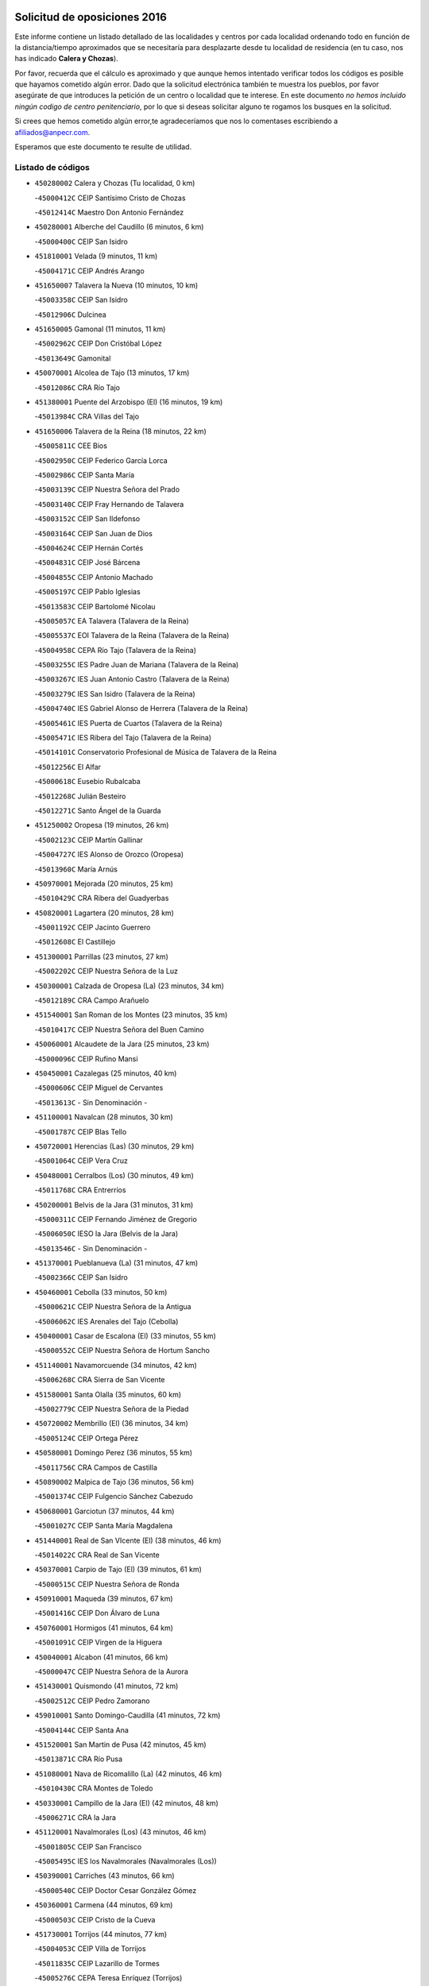 

.. image:: logo.png
   :align: center

Solicitud de oposiciones 2016
======================================================

  
  
Este informe contiene un listado detallado de las localidades y centros por cada
localidad ordenando todo en función de la distancia/tiempo aproximados que se
necesitaría para desplazarte desde tu localidad de residencia (en tu caso,
nos has indicado **Calera y Chozas**).

Por favor, recuerda que el cálculo es aproximado y que aunque hemos
intentado verificar todos los códigos es posible que hayamos cometido algún
error. Dado que la solicitud electrónica también te muestra los pueblos, por
favor asegúrate de que introduces la petición de un centro o localidad que
te interese. En este documento
*no hemos incluido ningún codigo de centro penitenciario*, por lo que si deseas
solicitar alguno te rogamos los busques en la solicitud.

Si crees que hemos cometido algún error,te agradeceríamos que nos lo comentases
escribiendo a afiliados@anpecr.com.

Esperamos que este documento te resulte de utilidad.



Listado de códigos
-------------------


- ``450280002`` Calera y Chozas  (Tu localidad, 0 km)

  -``45000412C`` CEIP Santísimo Cristo de Chozas
    

  -``45012414C`` Maestro Don Antonio Fernández
    

- ``450280001`` Alberche del Caudillo  (6 minutos, 6 km)

  -``45000400C`` CEIP San Isidro
    

- ``451810001`` Velada  (9 minutos, 11 km)

  -``45004171C`` CEIP Andrés Arango
    

- ``451650007`` Talavera la Nueva  (10 minutos, 10 km)

  -``45003358C`` CEIP San Isidro
    

  -``45012906C`` Dulcinea
    

- ``451650005`` Gamonal  (11 minutos, 11 km)

  -``45002962C`` CEIP Don Cristóbal López
    

  -``45013649C`` Gamonital
    

- ``450070001`` Alcolea de Tajo  (13 minutos, 17 km)

  -``45012086C`` CRA Río Tajo
    

- ``451380001`` Puente del Arzobispo (El)  (16 minutos, 19 km)

  -``45013984C`` CRA Villas del Tajo
    

- ``451650006`` Talavera de la Reina  (18 minutos, 22 km)

  -``45005811C`` CEE Bios
    

  -``45002950C`` CEIP Federico García Lorca
    

  -``45002986C`` CEIP Santa María
    

  -``45003139C`` CEIP Nuestra Señora del Prado
    

  -``45003140C`` CEIP Fray Hernando de Talavera
    

  -``45003152C`` CEIP San Ildefonso
    

  -``45003164C`` CEIP San Juan de Dios
    

  -``45004624C`` CEIP Hernán Cortés
    

  -``45004831C`` CEIP José Bárcena
    

  -``45004855C`` CEIP Antonio Machado
    

  -``45005197C`` CEIP Pablo Iglesias
    

  -``45013583C`` CEIP Bartolomé Nicolau
    

  -``45005057C`` EA Talavera (Talavera de la Reina)
    

  -``45005537C`` EOI Talavera de la Reina (Talavera de la Reina)
    

  -``45004958C`` CEPA Río Tajo (Talavera de la Reina)
    

  -``45003255C`` IES Padre Juan de Mariana (Talavera de la Reina)
    

  -``45003267C`` IES Juan Antonio Castro (Talavera de la Reina)
    

  -``45003279C`` IES San Isidro (Talavera de la Reina)
    

  -``45004740C`` IES Gabriel Alonso de Herrera (Talavera de la Reina)
    

  -``45005461C`` IES Puerta de Cuartos (Talavera de la Reina)
    

  -``45005471C`` IES Ribera del Tajo (Talavera de la Reina)
    

  -``45014101C`` Conservatorio Profesional de Música de Talavera de la Reina
    

  -``45012256C`` El Alfar
    

  -``45000618C`` Eusebio Rubalcaba
    

  -``45012268C`` Julián Besteiro
    

  -``45012271C`` Santo Ángel de la Guarda
    

- ``451250002`` Oropesa  (19 minutos, 26 km)

  -``45002123C`` CEIP Martín Gallinar
    

  -``45004727C`` IES Alonso de Orozco (Oropesa)
    

  -``45013960C`` María Arnús
    

- ``450970001`` Mejorada  (20 minutos, 25 km)

  -``45010429C`` CRA Ribera del Guadyerbas
    

- ``450820001`` Lagartera  (20 minutos, 28 km)

  -``45001192C`` CEIP Jacinto Guerrero
    

  -``45012608C`` El Castillejo
    

- ``451300001`` Parrillas  (23 minutos, 27 km)

  -``45002202C`` CEIP Nuestra Señora de la Luz
    

- ``450300001`` Calzada de Oropesa (La)  (23 minutos, 34 km)

  -``45012189C`` CRA Campo Arañuelo
    

- ``451540001`` San Roman de los Montes  (23 minutos, 35 km)

  -``45010417C`` CEIP Nuestra Señora del Buen Camino
    

- ``450060001`` Alcaudete de la Jara  (25 minutos, 23 km)

  -``45000096C`` CEIP Rufino Mansi
    

- ``450450001`` Cazalegas  (25 minutos, 40 km)

  -``45000606C`` CEIP Miguel de Cervantes
    

  -``45013613C`` - Sin Denominación -
    

- ``451100001`` Navalcan  (28 minutos, 30 km)

  -``45001787C`` CEIP Blas Tello
    

- ``450720001`` Herencias (Las)  (30 minutos, 29 km)

  -``45001064C`` CEIP Vera Cruz
    

- ``450480001`` Cerralbos (Los)  (30 minutos, 49 km)

  -``45011768C`` CRA Entrerríos
    

- ``450200001`` Belvis de la Jara  (31 minutos, 31 km)

  -``45000311C`` CEIP Fernando Jiménez de Gregorio
    

  -``45006050C`` IESO la Jara (Belvis de la Jara)
    

  -``45013546C`` - Sin Denominación -
    

- ``451370001`` Pueblanueva (La)  (31 minutos, 47 km)

  -``45002366C`` CEIP San Isidro
    

- ``450460001`` Cebolla  (33 minutos, 50 km)

  -``45000621C`` CEIP Nuestra Señora de la Antigua
    

  -``45006062C`` IES Arenales del Tajo (Cebolla)
    

- ``450400001`` Casar de Escalona (El)  (33 minutos, 55 km)

  -``45000552C`` CEIP Nuestra Señora de Hortum Sancho
    

- ``451140001`` Navamorcuende  (34 minutos, 42 km)

  -``45006268C`` CRA Sierra de San Vicente
    

- ``451580001`` Santa Olalla  (35 minutos, 60 km)

  -``45002779C`` CEIP Nuestra Señora de la Piedad
    

- ``450720002`` Membrillo (El)  (36 minutos, 34 km)

  -``45005124C`` CEIP Ortega Pérez
    

- ``450580001`` Domingo Perez  (36 minutos, 55 km)

  -``45011756C`` CRA Campos de Castilla
    

- ``450890002`` Malpica de Tajo  (36 minutos, 56 km)

  -``45001374C`` CEIP Fulgencio Sánchez Cabezudo
    

- ``450680001`` Garciotun  (37 minutos, 44 km)

  -``45001027C`` CEIP Santa María Magdalena
    

- ``451440001`` Real de San VIcente (El)  (38 minutos, 46 km)

  -``45014022C`` CRA Real de San Vicente
    

- ``450370001`` Carpio de Tajo (El)  (39 minutos, 61 km)

  -``45000515C`` CEIP Nuestra Señora de Ronda
    

- ``450910001`` Maqueda  (39 minutos, 67 km)

  -``45001416C`` CEIP Don Álvaro de Luna
    

- ``450760001`` Hormigos  (41 minutos, 64 km)

  -``45001091C`` CEIP Virgen de la Higuera
    

- ``450040001`` Alcabon  (41 minutos, 66 km)

  -``45000047C`` CEIP Nuestra Señora de la Aurora
    

- ``451430001`` Quismondo  (41 minutos, 72 km)

  -``45002512C`` CEIP Pedro Zamorano
    

- ``459010001`` Santo Domingo-Caudilla  (41 minutos, 72 km)

  -``45004144C`` CEIP Santa Ana
    

- ``451520001`` San Martin de Pusa  (42 minutos, 45 km)

  -``45013871C`` CRA Río Pusa
    

- ``451080001`` Nava de Ricomalillo (La)  (42 minutos, 46 km)

  -``45010430C`` CRA Montes de Toledo
    

- ``450330001`` Campillo de la Jara (El)  (42 minutos, 48 km)

  -``45006271C`` CRA la Jara
    

- ``451120001`` Navalmorales (Los)  (43 minutos, 46 km)

  -``45001805C`` CEIP San Francisco
    

  -``45005495C`` IES los Navalmorales (Navalmorales (Los))
    

- ``450390001`` Carriches  (43 minutos, 66 km)

  -``45000540C`` CEIP Doctor Cesar González Gómez
    

- ``450360001`` Carmena  (44 minutos, 69 km)

  -``45000503C`` CEIP Cristo de la Cueva
    

- ``451730001`` Torrijos  (44 minutos, 77 km)

  -``45004053C`` CEIP Villa de Torrijos
    

  -``45011835C`` CEIP Lazarillo de Tormes
    

  -``45005276C`` CEPA Teresa Enríquez (Torrijos)
    

  -``45004090C`` IES Alonso de Covarrubias (Torrijos)
    

  -``45005252C`` IES Juan de Padilla (Torrijos)
    

  -``45012323C`` Cristo de la Sangre
    

  -``45012220C`` Maestro Gómez de Agüero
    

  -``45012943C`` Pequeñines
    

- ``450950001`` Mata (La)  (45 minutos, 67 km)

  -``45001453C`` CEIP Severo Ochoa
    

- ``451570003`` Santa Cruz del Retamar  (46 minutos, 80 km)

  -``45002767C`` CEIP Nuestra Señora de la Paz
    

- ``451180001`` Noves  (48 minutos, 83 km)

  -``45001969C`` CEIP Nuestra Señora de la Monjia
    

  -``45012724C`` Barrio Sésamo
    

- ``451470001`` Rielves  (48 minutos, 85 km)

  -``45002551C`` CEIP Maximina Felisa Gómez Aguero
    

- ``450620001`` Escalonilla  (49 minutos, 75 km)

  -``45000904C`` CEIP Sagrados Corazones
    

- ``450690001`` Gerindote  (49 minutos, 79 km)

  -``45001039C`` CEIP San José
    

- ``450180001`` Barcience  (49 minutos, 84 km)

  -``45010405C`` CEIP Santa María la Blanca
    

- ``451130002`` Navalucillos (Los)  (50 minutos, 53 km)

  -``45001854C`` CEIP Nuestra Señora de las Saleras
    

- ``451360001`` Puebla de Montalban (La)  (50 minutos, 72 km)

  -``45002330C`` CEIP Fernando de Rojas
    

  -``45005941C`` AEPA Puebla de Montalban (La) (Puebla de Montalban (La))
    

  -``45004739C`` IES Juan de Lucena (Puebla de Montalban (La))
    

- ``450610001`` Escalona  (50 minutos, 80 km)

  -``45000898C`` CEIP Inmaculada Concepción
    

  -``45006074C`` IES Lazarillo de Tormes (Escalona)
    

- ``450770001`` Huecas  (50 minutos, 85 km)

  -``45001118C`` CEIP Gregorio Marañón
    

- ``451170001`` Nombela  (52 minutos, 60 km)

  -``45001957C`` CEIP Cristo de la Nava
    

- ``450130001`` Almorox  (52 minutos, 86 km)

  -``45000229C`` CEIP Silvano Cirujano
    

- ``451340001`` Portillo de Toledo  (52 minutos, 87 km)

  -``45002251C`` CEIP Conde de Ruiseñada
    

- ``450030001`` Albarreal de Tajo  (53 minutos, 90 km)

  -``45000035C`` CEIP Benjamín Escalonilla
    

- ``451830001`` Ventas de Retamosa (Las)  (53 minutos, 95 km)

  -``45004201C`` CEIP Santiago Paniego
    

- ``450240001`` Burujon  (54 minutos, 78 km)

  -``45000369C`` CEIP Juan XXIII
    

  -``45012402C`` - Sin Denominación -
    

- ``450660001`` Fuensalida  (54 minutos, 86 km)

  -``45000977C`` CEIP Tomás Romojaro
    

  -``45011801C`` CEIP Condes de Fuensalida
    

  -``45011719C`` AEPA Fuensalida (Fuensalida)
    

  -``45005665C`` IES Aldebarán (Fuensalida)
    

  -``45011914C`` Maestro Vicente Rodríguez
    

  -``45013534C`` Zapatitos
    

- ``451890001`` VIllamiel de Toledo  (56 minutos, 92 km)

  -``45004326C`` CEIP Nuestra Señora de la Redonda
    

- ``451800001`` Valmojado  (57 minutos, 98 km)

  -``45004168C`` CEIP Santo Domingo de Guzmán
    

  -``45012165C`` AEPA Valmojado (Valmojado)
    

  -``45006141C`` IES Cañada Real (Valmojado)
    

- ``450410001`` Casarrubios del Monte  (58 minutos, 103 km)

  -``45000576C`` CEIP San Juan de Dios
    

  -``45012451C`` Arco Iris
    

- ``450990001`` Mentrida  (59 minutos, 95 km)

  -``45001507C`` CEIP Luis Solana
    

  -``45011860C`` IES Antonio Jiménez-Landi (Mentrida)
    

- ``450190001`` Bargas  (59 minutos, 101 km)

  -``45000308C`` CEIP Santísimo Cristo de la Sala
    

  -``45005653C`` IES Julio Verne (Bargas)
    

  -``45012372C`` Gloria Fuertes
    

  -``45012384C`` Pinocho
    

- ``450410002`` Calypo Fado  (59 minutos, 104 km)

  -``45010375C`` CEIP Calypo
    

- ``451090001`` Navahermosa  (1h, 66 km)

  -``45001763C`` CEIP San Miguel Arcángel
    

  -``45010341C`` CEPA la Raña (Navahermosa)
    

  -``45006207C`` IESO Manuel de Guzmán (Navahermosa)
    

  -``45012700C`` - Sin Denominación -
    

- ``450310001`` Camarena  (1h, 102 km)

  -``45000448C`` CEIP María del Mar
    

  -``45011975C`` CEIP Alonso Rodríguez
    

  -``45012128C`` IES Blas de Prado (Camarena)
    

  -``45012426C`` La Abeja Maya
    

- ``450320001`` Camarenilla  (1h 1min, 98 km)

  -``45000451C`` CEIP Nuestra Señora del Rosario
    

- ``451680001`` Toledo  (1h 1min, 104 km)

  -``45005574C`` CEE Ciudad de Toledo
    

  -``45005011C`` CPM Jacinto Guerrero (Toledo)
    

  -``45003383C`` CEIP la Candelaria
    

  -``45003401C`` CEIP Ángel del Alcázar
    

  -``45003644C`` CEIP Fábrica de Armas
    

  -``45003668C`` CEIP Santa Teresa
    

  -``45003929C`` CEIP Jaime de Foxa
    

  -``45003942C`` CEIP Alfonso Vi
    

  -``45004806C`` CEIP Garcilaso de la Vega
    

  -``45004818C`` CEIP Gómez Manrique
    

  -``45004843C`` CEIP Ciudad de Nara
    

  -``45004892C`` CEIP San Lucas y María
    

  -``45004971C`` CEIP Juan de Padilla
    

  -``45005203C`` CEIP Escultor Alberto Sánchez
    

  -``45005239C`` CEIP Gregorio Marañón
    

  -``45005318C`` CEIP Ciudad de Aquisgrán
    

  -``45010296C`` CEIP Europa
    

  -``45010302C`` CEIP Valparaíso
    

  -``45003930C`` EA Toledo (Toledo)
    

  -``45005483C`` EOI Raimundo de Toledo (Toledo)
    

  -``45004946C`` CEPA Gustavo Adolfo Bécquer (Toledo)
    

  -``45005641C`` CEPA Polígono (Toledo)
    

  -``45003796C`` IES Universidad Laboral (Toledo)
    

  -``45003863C`` IES el Greco (Toledo)
    

  -``45003875C`` IES Azarquiel (Toledo)
    

  -``45004752C`` IES Alfonso X el Sabio (Toledo)
    

  -``45004909C`` IES Juanelo Turriano (Toledo)
    

  -``45005240C`` IES Sefarad (Toledo)
    

  -``45005562C`` IES Carlos III (Toledo)
    

  -``45006301C`` IES María Pacheco (Toledo)
    

  -``45006311C`` IESO Princesa Galiana (Toledo)
    

  -``45600235C`` Academia de Infanteria de Toledo
    

  -``45013765C`` - Sin Denominación -
    

  -``45500007C`` Academia de Infantería
    

  -``45013790C`` Ana María Matute
    

  -``45012931C`` Ángel de la Guarda
    

  -``45012281C`` Castilla-La Mancha
    

  -``45012293C`` Cristo de la Vega
    

  -``45005847C`` Diego Ortiz
    

  -``45012301C`` El Olivo
    

  -``45013935C`` Gloria Fuertes
    

  -``45012311C`` La Cigarra
    

- ``451710001`` Torre de Esteban Hambran (La)  (1h 1min, 104 km)

  -``45004016C`` CEIP Juan Aguado
    

- ``451220001`` Olias del Rey  (1h 1min, 106 km)

  -``45002044C`` CEIP Pedro Melendo García
    

  -``45012748C`` Árbol Mágico
    

  -``45012751C`` Bosque de los Sueños
    

- ``450150001`` Arcicollar  (1h 2min, 96 km)

  -``45000254C`` CEIP San Blas
    

- ``450560001`` Chozas de Canales  (1h 2min, 110 km)

  -``45000801C`` CEIP Santa María Magdalena
    

  -``45012475C`` Pepito Conejo
    

- ``451270001`` Palomeque  (1h 2min, 111 km)

  -``45002184C`` CEIP San Juan Bautista
    

- ``450520001`` Cobisa  (1h 3min, 113 km)

  -``45000692C`` CEIP Cardenal Tavera
    

  -``45011793C`` CEIP Gloria Fuertes
    

  -``45013601C`` Escuela Municipal de Música y Danza de Cobisa
    

  -``45012499C`` Los Cotos
    

- ``450880001`` Magan  (1h 3min, 113 km)

  -``45001349C`` CEIP Santa Marina
    

  -``45013959C`` Soletes
    

- ``451510001`` San Martin de Montalban  (1h 4min, 91 km)

  -``45002652C`` CEIP Santísimo Cristo de la Luz
    

- ``450190003`` Perdices (Las)  (1h 4min, 105 km)

  -``45011771C`` CEIP Pintor Tomás Camarero
    

- ``450250001`` Cabañas de la Sagra  (1h 4min, 112 km)

  -``45000370C`` CEIP San Isidro Labrador
    

  -``45013704C`` Gloria Fuertes
    

- ``452040001`` Yunclillos  (1h 4min, 112 km)

  -``45004594C`` CEIP Nuestra Señora de la Salud
    

- ``450850001`` Lominchar  (1h 4min, 114 km)

  -``45001234C`` CEIP Ramón y Cajal
    

  -``45012621C`` Aldea Pitufa
    

- ``451570001`` Calalberche  (1h 6min, 101 km)

  -``45011811C`` CEIP Ribera del Alberche
    

- ``450160001`` Arges  (1h 6min, 113 km)

  -``45000278C`` CEIP Tirso de Molina
    

  -``45011781C`` CEIP Miguel de Cervantes
    

  -``45012360C`` Ángel de la Guarda
    

  -``45013595C`` San Isidro Labrador
    

- ``451020002`` Mocejon  (1h 6min, 113 km)

  -``45001544C`` CEIP Miguel de Cervantes
    

  -``45012049C`` AEPA Mocejon (Mocejon)
    

  -``45012669C`` La Oca
    

- ``450230001`` Burguillos de Toledo  (1h 6min, 115 km)

  -``45000357C`` CEIP Victorio Macho
    

  -``45013625C`` La Campana
    

- ``450470001`` Cedillo del Condado  (1h 6min, 116 km)

  -``45000631C`` CEIP Nuestra Señora de la Natividad
    

  -``45012463C`` Pompitas
    

- ``450700001`` Guadamur  (1h 7min, 116 km)

  -``45001040C`` CEIP Nuestra Señora de la Natividad
    

  -``45012554C`` La Casita de Elia
    

- ``452030001`` Yuncler  (1h 7min, 119 km)

  -``45004582C`` CEIP Remigio Laín
    

- ``452050001`` Yuncos  (1h 7min, 120 km)

  -``45004600C`` CEIP Nuestra Señora del Consuelo
    

  -``45010511C`` CEIP Guillermo Plaza
    

  -``45012104C`` CEIP Villa de Yuncos
    

  -``45006189C`` IES la Cañuela (Yuncos)
    

  -``45013492C`` Acuarela
    

- ``450830001`` Layos  (1h 8min, 116 km)

  -``45001210C`` CEIP María Magdalena
    

- ``451070001`` Nambroca  (1h 8min, 117 km)

  -``45001726C`` CEIP la Fuente
    

  -``45012694C`` - Sin Denominación -
    

- ``451880001`` VIllaluenga de la Sagra  (1h 8min, 118 km)

  -``45004302C`` CEIP Juan Palarea
    

  -``45006165C`` IES Castillo del Águila (VIllaluenga de la Sagra)
    

- ``451990001`` VIso de San Juan (El)  (1h 8min, 118 km)

  -``45004466C`` CEIP Fernando de Alarcón
    

  -``45011987C`` CEIP Miguel Delibes
    

- ``451450001`` Recas  (1h 8min, 119 km)

  -``45002536C`` CEIP Cesar Cabañas Caballero
    

  -``45012131C`` IES Arcipreste de Canales (Recas)
    

  -``45013728C`` Aserrín Aserrán
    

- ``451960002`` VIllaseca de la Sagra  (1h 8min, 119 km)

  -``45004429C`` CEIP Virgen de las Angustias
    

- ``451330001`` Polan  (1h 10min, 94 km)

  -``45002241C`` CEIP José María Corcuera
    

  -``45012141C`` AEPA Polan (Polan)
    

  -``45012785C`` Arco Iris
    

- ``451190001`` Numancia de la Sagra  (1h 11min, 122 km)

  -``45001970C`` CEIP Santísimo Cristo de la Misericordia
    

  -``45011872C`` IES Profesor Emilio Lledó (Numancia de la Sagra)
    

  -``45012736C`` Garabatos
    

- ``450810001`` Illescas  (1h 11min, 127 km)

  -``45001167C`` CEIP Martín Chico
    

  -``45005343C`` CEIP la Constitución
    

  -``45010454C`` CEIP Ilarcuris
    

  -``45011999C`` CEIP Clara Campoamor
    

  -``45005914C`` CEPA Pedro Gumiel (Illescas)
    

  -``45004788C`` IES Juan de Padilla (Illescas)
    

  -``45005987C`` IES Condestable Álvaro de Luna (Illescas)
    

  -``45012581C`` Canicas
    

  -``45012591C`` Truke
    

- ``450810008`` Señorio de Illescas (El)  (1h 11min, 127 km)

  -``45012190C`` CEIP el Greco
    

- ``452010001`` Yeles  (1h 11min, 128 km)

  -``45004533C`` CEIP San Antonio
    

  -``45013066C`` Rocinante
    

- ``450510001`` Cobeja  (1h 12min, 122 km)

  -``45000680C`` CEIP San Juan Bautista
    

  -``45012487C`` Los Pitufitos
    

- ``451280001`` Pantoja  (1h 12min, 129 km)

  -``45002196C`` CEIP Marqueses de Manzanedo
    

  -``45012773C`` - Sin Denominación -
    

- ``450120001`` Almonacid de Toledo  (1h 13min, 127 km)

  -``45000187C`` CEIP Virgen de la Oliva
    

- ``450380001`` Carranque  (1h 14min, 123 km)

  -``45000527C`` CEIP Guadarrama
    

  -``45012098C`` CEIP Villa de Materno
    

  -``45011859C`` IES Libertad (Carranque)
    

  -``45012438C`` Garabatos
    

- ``450010001`` Ajofrin  (1h 14min, 125 km)

  -``45000011C`` CEIP Jacinto Guerrero
    

  -``45012335C`` La Casa de los Duendes
    

- ``451160001`` Noez  (1h 15min, 126 km)

  -``45001945C`` CEIP Santísimo Cristo de la Salud
    

- ``450960002`` Mazarambroz  (1h 15min, 132 km)

  -``45001477C`` CEIP Nuestra Señora del Sagrario
    

- ``450670001`` Galvez  (1h 16min, 86 km)

  -``45000989C`` CEIP San Juan de la Cruz
    

  -``45005975C`` IES Montes de Toledo (Galvez)
    

  -``45013716C`` Garbancito
    

- ``450140001`` Añover de Tajo  (1h 16min, 132 km)

  -``45000230C`` CEIP Conde de Mayalde
    

  -``45006049C`` IES San Blas (Añover de Tajo)
    

  -``45012359C`` - Sin Denominación -
    

  -``45013881C`` Puliditos
    

- ``451900001`` VIllaminaya  (1h 16min, 133 km)

  -``45004338C`` CEIP Santo Domingo de Silos
    

- ``451760001`` Ugena  (1h 17min, 131 km)

  -``45004120C`` CEIP Miguel de Cervantes
    

  -``45011847C`` CEIP Tres Torres
    

  -``45012955C`` Los Peques
    

- ``450640001`` Esquivias  (1h 17min, 133 km)

  -``45000931C`` CEIP Miguel de Cervantes
    

  -``45011963C`` CEIP Catalina de Palacios
    

  -``45010387C`` IES Alonso Quijada (Esquivias)
    

  -``45012542C`` Sancho Panza
    

- ``450940001`` Mascaraque  (1h 17min, 133 km)

  -``45001441C`` CEIP Juan de Padilla
    

- ``451630002`` Sonseca  (1h 17min, 133 km)

  -``45002883C`` CEIP San Juan Evangelista
    

  -``45012074C`` CEIP Peñamiel
    

  -``45005926C`` CEPA Cum Laude (Sonseca)
    

  -``45005355C`` IES la Sisla (Sonseca)
    

  -``45012891C`` Arco Iris
    

  -``45010351C`` Escuela Municipal de Música y Danza de Sonseca
    

  -``45012244C`` Virgen de la Salud
    

- ``450020001`` Alameda de la Sagra  (1h 17min, 137 km)

  -``45000023C`` CEIP Nuestra Señora de la Asunción
    

  -``45012347C`` El Jardín de los Sueños
    

- ``450980001`` Menasalbas  (1h 18min, 86 km)

  -``45001490C`` CEIP Nuestra Señora de Fátima
    

  -``45013753C`` Menapeques
    

- ``451400001`` Pulgar  (1h 18min, 128 km)

  -``45002411C`` CEIP Nuestra Señora de la Blanca
    

  -``45012827C`` Pulgarcito
    

- ``451970001`` VIllasequilla  (1h 19min, 133 km)

  -``45004442C`` CEIP San Isidro Labrador
    

- ``451240002`` Orgaz  (1h 19min, 140 km)

  -``45002093C`` CEIP Conde de Orgaz
    

  -``45013662C`` Escuela Municipal de Música de Orgaz
    

  -``45012761C`` Nube de Algodón
    

- ``450900001`` Manzaneque  (1h 20min, 141 km)

  -``45001398C`` CEIP Álvarez de Toledo
    

  -``45012645C`` - Sin Denominación -
    

- ``451060001`` Mora  (1h 21min, 138 km)

  -``45001623C`` CEIP José Ramón Villa
    

  -``45001672C`` CEIP Fernando Martín
    

  -``45010466C`` AEPA Mora (Mora)
    

  -``45006220C`` IES Peñas Negras (Mora)
    

  -``45012670C`` - Sin Denominación -
    

  -``45012682C`` - Sin Denominación -
    

- ``450210001`` Borox  (1h 21min, 139 km)

  -``45000321C`` CEIP Nuestra Señora de la Salud
    

- ``451820001`` Ventas Con Peña Aguilera (Las)  (1h 22min, 90 km)

  -``45004181C`` CEIP Nuestra Señora del Águila
    

- ``450550001`` Cuerva  (1h 22min, 92 km)

  -``45000795C`` CEIP Soledad Alonso Dorado
    

- ``451740001`` Totanes  (1h 22min, 92 km)

  -``45004107C`` CEIP Inmaculada Concepción
    

- ``451610003`` Seseña  (1h 23min, 140 km)

  -``45002809C`` CEIP Gabriel Uriarte
    

  -``45010442C`` CEIP Sisius
    

  -``45011823C`` CEIP Juan Carlos I
    

  -``45005677C`` IES Margarita Salas (Seseña)
    

  -``45006244C`` IES las Salinas (Seseña)
    

  -``45012888C`` Pequeñines
    

- ``451530001`` San Pablo de los Montes  (1h 25min, 96 km)

  -``45002676C`` CEIP Nuestra Señora de Gracia
    

  -``45012852C`` San Pablo de los Montes
    

- ``451910001`` VIllamuelas  (1h 25min, 140 km)

  -``45004341C`` CEIP Santa María Magdalena
    

- ``452020001`` Yepes  (1h 25min, 143 km)

  -``45004557C`` CEIP Rafael García Valiño
    

  -``45006177C`` IES Carpetania (Yepes)
    

  -``45013078C`` Fuentearriba
    

- ``450780001`` Huerta de Valdecarabanos  (1h 26min, 143 km)

  -``45001121C`` CEIP Virgen del Rosario de Pastores
    

  -``45012578C`` Garabatos
    

- ``451610004`` Seseña Nuevo  (1h 26min, 144 km)

  -``45002810C`` CEIP Fernando de Rojas
    

  -``45010363C`` CEIP Gloria Fuertes
    

  -``45011951C`` CEIP el Quiñón
    

  -``45010399C`` CEPA Seseña Nuevo (Seseña Nuevo)
    

  -``45012876C`` Burbujas
    

- ``452000005`` Yebenes (Los)  (1h 29min, 149 km)

  -``45004478C`` CEIP San José de Calasanz
    

  -``45012050C`` AEPA Yebenes (Los) (Yebenes (Los))
    

  -``45005689C`` IES Guadalerzas (Yebenes (Los))
    

- ``450500001`` Ciruelos  (1h 29min, 151 km)

  -``45000679C`` CEIP Santísimo Cristo de la Misericordia
    

- ``451930001`` VIllanueva de Bogas  (1h 30min, 151 km)

  -``45004375C`` CEIP Santa Ana
    

- ``130720003`` Retuerta del Bullaque  (1h 31min, 99 km)

  -``13010791C`` CRA Montes de Toledo
    

- ``451230001`` Ontigola  (1h 31min, 149 km)

  -``45002056C`` CEIP Virgen del Rosario
    

  -``45013819C`` - Sin Denominación -
    

- ``451750001`` Turleque  (1h 32min, 158 km)

  -``45004119C`` CEIP Fernán González
    

- ``451210001`` Ocaña  (1h 33min, 155 km)

  -``45002020C`` CEIP San José de Calasanz
    

  -``45012177C`` CEIP Pastor Poeta
    

  -``45005631C`` CEPA Gutierre de Cárdenas (Ocaña)
    

  -``45004685C`` IES Alonso de Ercilla (Ocaña)
    

  -``45004791C`` IES Miguel Hernández (Ocaña)
    

  -``45013731C`` - Sin Denominación -
    

  -``45012232C`` Mesa de Ocaña
    

- ``450530001`` Consuegra  (1h 33min, 166 km)

  -``45000710C`` CEIP Santísimo Cristo de la Vera Cruz
    

  -``45000722C`` CEIP Miguel de Cervantes
    

  -``45004880C`` CEPA Castillo de Consuegra (Consuegra)
    

  -``45000734C`` IES Consaburum (Consuegra)
    

  -``45014083C`` - Sin Denominación -
    

- ``450920001`` Marjaliza  (1h 34min, 156 km)

  -``45006037C`` CEIP San Juan
    

- ``451660001`` Tembleque  (1h 35min, 162 km)

  -``45003361C`` CEIP Antonia González
    

  -``45012918C`` Cervantes II
    

- ``450590001`` Dosbarrios  (1h 36min, 163 km)

  -``45000862C`` CEIP San Isidro Labrador
    

  -``45014034C`` Garabatos
    

- ``450710001`` Guardia (La)  (1h 37min, 158 km)

  -``45001052C`` CEIP Valentín Escobar
    

- ``451150001`` Noblejas  (1h 38min, 164 km)

  -``45001908C`` CEIP Santísimo Cristo de las Injurias
    

  -``45012037C`` AEPA Noblejas (Noblejas)
    

  -``45012712C`` Rosa Sensat
    

- ``450870001`` Madridejos  (1h 39min, 173 km)

  -``45012062C`` CEE Mingoliva
    

  -``45001313C`` CEIP Garcilaso de la Vega
    

  -``45005185C`` CEIP Santa Ana
    

  -``45010478C`` AEPA Madridejos (Madridejos)
    

  -``45001337C`` IES Valdehierro (Madridejos)
    

  -``45012633C`` - Sin Denominación -
    

  -``45011720C`` Escuela Municipal de Música y Danza de Madridejos
    

  -``45013522C`` Juan Vicente Camacho
    

- ``451490001`` Romeral (El)  (1h 41min, 168 km)

  -``45002627C`` CEIP Silvano Cirujano
    

- ``451950001`` VIllarrubia de Santiago  (1h 41min, 169 km)

  -``45004399C`` CEIP Nuestra Señora del Castellar
    

- ``451770001`` Urda  (1h 41min, 176 km)

  -``45004132C`` CEIP Santo Cristo
    

  -``45012979C`` Blasa Ruíz
    

- ``451980001`` VIllatobas  (1h 42min, 173 km)

  -``45004454C`` CEIP Sagrado Corazón de Jesús
    

- ``450340001`` Camuñas  (1h 42min, 182 km)

  -``45000485C`` CEIP Cardenal Cisneros
    

- ``130700001`` Puerto Lapice  (1h 43min, 188 km)

  -``13002435C`` CEIP Juan Alcaide
    

- ``450840001`` Lillo  (1h 47min, 175 km)

  -``45001222C`` CEIP Marcelino Murillo
    

  -``45012611C`` Tris-Tras
    

- ``130470001`` Herencia  (1h 47min, 193 km)

  -``13001698C`` CEIP Carrasco Alcalde
    

  -``13005023C`` AEPA Herencia (Herencia)
    

  -``13004729C`` IES Hermógenes Rodríguez (Herencia)
    

  -``13011369C`` - Sin Denominación -
    

  -``13010882C`` Escuela Municipal de Música y Danza de Herencia
    

- ``451870001`` VIllafranca de los Caballeros  (1h 47min, 194 km)

  -``45004296C`` CEIP Miguel de Cervantes
    

  -``45006153C`` IESO la Falcata (VIllafranca de los Caballeros)
    

- ``130490001`` Horcajo de los Montes  (1h 49min, 107 km)

  -``13010766C`` CRA San Isidro
    

  -``13005217C`` IES Montes de Cabañeros (Horcajo de los Montes)
    

- ``130500001`` Labores (Las)  (1h 49min, 196 km)

  -``13001753C`` CEIP San José de Calasanz
    

- ``451560001`` Santa Cruz de la Zarza  (1h 50min, 186 km)

  -``45002721C`` CEIP Eduardo Palomo Rodríguez
    

  -``45006190C`` IESO Velsinia (Santa Cruz de la Zarza)
    

  -``45012864C`` - Sin Denominación -
    

- ``451850001`` VIllacañas  (1h 51min, 180 km)

  -``45004259C`` CEIP Santa Bárbara
    

  -``45010338C`` AEPA VIllacañas (VIllacañas)
    

  -``45004272C`` IES Garcilaso de la Vega (VIllacañas)
    

  -``45005321C`` IES Enrique de Arfe (VIllacañas)
    

- ``190460001`` Azuqueca de Henares  (1h 51min, 189 km)

  -``19000333C`` CEIP la Paz
    

  -``19000357C`` CEIP Virgen de la Soledad
    

  -``19003863C`` CEIP Maestra Plácida Herranz
    

  -``19004004C`` CEIP Siglo XXI
    

  -``19008095C`` CEIP la Paloma
    

  -``19008745C`` CEIP la Espiga
    

  -``19002950C`` CEPA Clara Campoamor (Azuqueca de Henares)
    

  -``19002615C`` IES Arcipreste de Hita (Azuqueca de Henares)
    

  -``19002640C`` IES San Isidro (Azuqueca de Henares)
    

  -``19003978C`` IES Profesor Domínguez Ortiz (Azuqueca de Henares)
    

  -``19009491C`` Elvira Lindo
    

  -``19008800C`` La Campiña
    

  -``19009567C`` La Curva
    

  -``19008885C`` La Noguera
    

  -``19008873C`` 8 de Marzo
    

- ``130440003`` Fuente el Fresno  (1h 51min, 190 km)

  -``13001650C`` CEIP Miguel Delibes
    

  -``13012180C`` Mundo Infantil
    

- ``190240001`` Alovera  (1h 52min, 195 km)

  -``19000205C`` CEIP Virgen de la Paz
    

  -``19008034C`` CEIP Parque Vallejo
    

  -``19008186C`` CEIP Campiña Verde
    

  -``19008711C`` AEPA Alovera (Alovera)
    

  -``19008113C`` IES Carmen Burgos de Seguí (Alovera)
    

  -``19008851C`` Corazones Pequeños
    

  -``19008174C`` Escuela Municipal de Música y Danza de Alovera
    

  -``19008861C`` San Miguel Arcangel
    

- ``130970001`` VIllarta de San Juan  (1h 52min, 199 km)

  -``13003555C`` CEIP Nuestra Señora de la Paz
    

- ``130650005`` Torno (El)  (1h 53min, 137 km)

  -``13002356C`` CEIP Nuestra Señora de Guadalupe
    

- ``193190001`` VIllanueva de la Torre  (1h 53min, 195 km)

  -``19004016C`` CEIP Paco Rabal
    

  -``19008071C`` CEIP Gloria Fuertes
    

  -``19008137C`` IES Newton-Salas (VIllanueva de la Torre)
    

- ``450540001`` Corral de Almaguer  (1h 53min, 195 km)

  -``45000783C`` CEIP Nuestra Señora de la Muela
    

  -``45005801C`` IES la Besana (Corral de Almaguer)
    

  -``45012517C`` - Sin Denominación -
    

- ``192300001`` Quer  (1h 53min, 196 km)

  -``19008691C`` CEIP Villa de Quer
    

  -``19009026C`` Las Setitas
    

- ``192800002`` Torrejon del Rey  (1h 54min, 192 km)

  -``19002241C`` CEIP Virgen de las Candelas
    

  -``19009385C`` Escuela de Musica y Danza de Torrejon del Rey
    

- ``191050002`` Chiloeches  (1h 54min, 196 km)

  -``19000710C`` CEIP José Inglés
    

  -``19008782C`` IES Peñalba (Chiloeches)
    

  -``19009580C`` San Marcos
    

- ``130180001`` Arenas de San Juan  (1h 54min, 202 km)

  -``13000694C`` CEIP San Bernabé
    

- ``130050002`` Alcazar de San Juan  (1h 54min, 206 km)

  -``13000104C`` CEIP el Santo
    

  -``13000116C`` CEIP Juan de Austria
    

  -``13000128C`` CEIP Jesús Ruiz de la Fuente
    

  -``13000131C`` CEIP Santa Clara
    

  -``13003828C`` CEIP Alces
    

  -``13004092C`` CEIP Pablo Ruiz Picasso
    

  -``13004870C`` CEIP Gloria Fuertes
    

  -``13010900C`` CEIP Jardín de Arena
    

  -``13004705C`` EOI la Equidad (Alcazar de San Juan)
    

  -``13004055C`` CEPA Enrique Tierno Galván (Alcazar de San Juan)
    

  -``13000219C`` IES Miguel de Cervantes Saavedra (Alcazar de San Juan)
    

  -``13000220C`` IES Juan Bosco (Alcazar de San Juan)
    

  -``13004687C`` IES María Zambrano (Alcazar de San Juan)
    

  -``13012121C`` - Sin Denominación -
    

  -``13011242C`` El Tobogán
    

  -``13011060C`` El Torreón
    

  -``13010870C`` Escuela Municipal de Música y Danza de Alcázar de San Juan
    

- ``451860001`` VIlla de Don Fadrique (La)  (1h 56min, 191 km)

  -``45004284C`` CEIP Ramón y Cajal
    

  -``45010508C`` IESO Leonor de Guzmán (VIlla de Don Fadrique (La))
    

- ``192250001`` Pozo de Guadalajara  (1h 56min, 196 km)

  -``19001817C`` CEIP Santa Brígida
    

  -``19009014C`` El Parque
    

- ``190580001`` Cabanillas del Campo  (1h 56min, 200 km)

  -``19000461C`` CEIP San Blas
    

  -``19008046C`` CEIP los Olivos
    

  -``19008216C`` CEIP la Senda
    

  -``19003981C`` IES Ana María Matute (Cabanillas del Campo)
    

  -``19008150C`` Escuela Municipal de Música y Danza de Cabanillas del Campo
    

  -``19008903C`` Los Llanos
    

  -``19009506C`` Mirador
    

  -``19008915C`` Tres Torres
    

- ``191300001`` Guadalajara  (1h 56min, 201 km)

  -``19002603C`` CEE Virgen del Amparo
    

  -``19003140C`` CPM Sebastián Durón (Guadalajara)
    

  -``19000989C`` CEIP Alcarria
    

  -``19000990C`` CEIP Cardenal Mendoza
    

  -``19001015C`` CEIP San Pedro Apóstol
    

  -``19001027C`` CEIP Isidro Almazán
    

  -``19001039C`` CEIP Pedro Sanz Vázquez
    

  -``19001052C`` CEIP Rufino Blanco
    

  -``19002639C`` CEIP Alvar Fáñez de Minaya
    

  -``19002706C`` CEIP Balconcillo
    

  -``19002718C`` CEIP el Doncel
    

  -``19002767C`` CEIP Badiel
    

  -``19002822C`` CEIP Ocejón
    

  -``19003097C`` CEIP Río Tajo
    

  -``19003164C`` CEIP Río Henares
    

  -``19008058C`` CEIP las Lomas
    

  -``19008794C`` CEIP Parque de la Muñeca
    

  -``19008101C`` EA Guadalajara (Guadalajara)
    

  -``19003191C`` EOI Guadalajara (Guadalajara)
    

  -``19002858C`` CEPA Río Sorbe (Guadalajara)
    

  -``19001076C`` IES Brianda de Mendoza (Guadalajara)
    

  -``19001091C`` IES Luis de Lucena (Guadalajara)
    

  -``19002597C`` IES Antonio Buero Vallejo (Guadalajara)
    

  -``19002743C`` IES Castilla (Guadalajara)
    

  -``19003139C`` IES Liceo Caracense (Guadalajara)
    

  -``19003450C`` IES José Luis Sampedro (Guadalajara)
    

  -``19003930C`` IES Aguas VIvas (Guadalajara)
    

  -``19008939C`` Alfanhuí
    

  -``19008812C`` Castilla-La Mancha
    

  -``19008952C`` Los Manantiales
    

- ``191300002`` Iriepal  (1h 56min, 205 km)

  -``19003589C`` CRA Francisco Ibáñez
    

- ``190710003`` Coto (El)  (1h 57min, 193 km)

  -``19008162C`` CEIP el Coto
    

- ``192200006`` Arboleda (La)  (1h 57min, 201 km)

  -``19008681C`` CEIP la Arboleda de Pioz
    

- ``190710007`` Arenales (Los)  (1h 57min, 201 km)

  -``19009427C`` CEIP María Montessori
    

- ``190710001`` Casar (El)  (1h 58min, 194 km)

  -``19000552C`` CEIP Maestros del Casar
    

  -``19003681C`` AEPA Casar (El) (Casar (El))
    

  -``19003929C`` IES Campiña Alta (Casar (El))
    

  -``19008204C`` IES Juan García Valdemora (Casar (El))
    

- ``139040001`` Llanos del Caudillo  (1h 58min, 215 km)

  -``13003749C`` CEIP el Oasis
    

- ``192200001`` Pioz  (1h 59min, 199 km)

  -``19008149C`` CEIP Castillo de Pioz
    

- ``130520003`` Malagon  (1h 59min, 200 km)

  -``13001790C`` CEIP Cañada Real
    

  -``13001819C`` CEIP Santa Teresa
    

  -``13005035C`` AEPA Malagon (Malagon)
    

  -``13004730C`` IES Estados del Duque (Malagon)
    

  -``13011141C`` Santa Teresa de Jesús
    

- ``162030001`` Tarancon  (1h 59min, 201 km)

  -``16002321C`` CEIP Duque de Riánsares
    

  -``16004443C`` CEIP Gloria Fuertes
    

  -``16003657C`` CEPA Altomira (Tarancon)
    

  -``16004534C`` IES la Hontanilla (Tarancon)
    

  -``16009453C`` Nuestra Señora de Riansares
    

  -``16009660C`` San Isidro
    

  -``16009672C`` Santa Quiteria
    

- ``191710001`` Marchamalo  (1h 59min, 203 km)

  -``19001441C`` CEIP Cristo de la Esperanza
    

  -``19008061C`` CEIP Maestra Teodora
    

  -``19008721C`` AEPA Marchamalo (Marchamalo)
    

  -``19003553C`` IES Alejo Vera (Marchamalo)
    

  -``19008988C`` - Sin Denominación -
    

- ``450270001`` Cabezamesada  (1h 59min, 204 km)

  -``45000394C`` CEIP Alonso de Cárdenas
    

- ``130020001`` Agudo  (2h, 151 km)

  -``13000025C`` CEIP Virgen de la Estrella
    

  -``13011230C`` - Sin Denominación -
    

- ``192800001`` Parque de las Castillas  (2h, 193 km)

  -``19008198C`` CEIP las Castillas
    

- ``191260001`` Galapagos  (2h, 197 km)

  -``19003000C`` CEIP Clara Sánchez
    

- ``130960001`` VIllarrubia de los Ojos  (2h, 206 km)

  -``13003521C`` CEIP Rufino Blanco
    

  -``13003658C`` CEIP Virgen de la Sierra
    

  -``13005060C`` AEPA VIllarrubia de los Ojos (VIllarrubia de los Ojos)
    

  -``13004900C`` IES Guadiana (VIllarrubia de los Ojos)
    

- ``192860001`` Tortola de Henares  (2h, 211 km)

  -``19002275C`` CEIP Sagrado Corazón de Jesús
    

- ``130280002`` Campo de Criptana  (2h, 214 km)

  -``13004717C`` CPM Alcázar de San Juan-Campo de Criptana (Campo de
    

  -``13000943C`` CEIP Virgen de la Paz
    

  -``13000955C`` CEIP Virgen de Criptana
    

  -``13000967C`` CEIP Sagrado Corazón
    

  -``13003968C`` CEIP Domingo Miras
    

  -``13005011C`` AEPA Campo de Criptana (Campo de Criptana)
    

  -``13001005C`` IES Isabel Perillán y Quirós (Campo de Criptana)
    

  -``13011023C`` Escuela Municipal de Musica y Danza de Campo de Criptana
    

  -``13011096C`` Los Gigantes
    

  -``13011333C`` Los Quijotes
    

- ``130060001`` Alcoba  (2h 1min, 127 km)

  -``13000256C`` CEIP Don Rodrigo
    

- ``451410001`` Quero  (2h 1min, 208 km)

  -``45002421C`` CEIP Santiago Cabañas
    

  -``45012839C`` - Sin Denominación -
    

- ``191430001`` Horche  (2h 1min, 211 km)

  -``19001246C`` CEIP San Roque
    

  -``19008757C`` CEIP Nº 2
    

  -``19008976C`` - Sin Denominación -
    

  -``19009440C`` Escuela Municipal de Música de Horche
    

- ``139010001`` Robledo (El)  (2h 2min, 145 km)

  -``13010778C`` CRA Valle del Bullaque
    

  -``13005096C`` AEPA Robledo (El) (Robledo (El))
    

- ``160860001`` Fuente de Pedro Naharro  (2h 2min, 209 km)

  -``16004182C`` CRA Retama
    

  -``16009891C`` Rosa León
    

- ``191170001`` Fontanar  (2h 2min, 214 km)

  -``19000795C`` CEIP Virgen de la Soledad
    

  -``19008940C`` - Sin Denominación -
    

- ``130050003`` Cinco Casas  (2h 2min, 217 km)

  -``13012052C`` CRA Alciares
    

- ``130650002`` Porzuna  (2h 3min, 151 km)

  -``13002320C`` CEIP Nuestra Señora del Rosario
    

  -``13005084C`` AEPA Porzuna (Porzuna)
    

  -``13005199C`` IES Ribera del Bullaque (Porzuna)
    

  -``13011473C`` Caramelo
    

- ``130860001`` Valdemanco del Esteras  (2h 3min, 157 km)

  -``13003208C`` CEIP Virgen del Valle
    

- ``130680001`` Puebla de Don Rodrigo  (2h 3min, 163 km)

  -``13002401C`` CEIP San Fermín
    

- ``451350001`` Puebla de Almoradiel (La)  (2h 3min, 200 km)

  -``45002287C`` CEIP Ramón y Cajal
    

  -``45012153C`` AEPA Puebla de Almoradiel (La) (Puebla de Almoradiel (La))
    

  -``45006116C`` IES Aldonza Lorenzo (Puebla de Almoradiel (La))
    

- ``130400001`` Fernan Caballero  (2h 3min, 206 km)

  -``13001601C`` CEIP Manuel Sastre Velasco
    

  -``13012167C`` Concha Mera
    

- ``193310001`` Yunquera de Henares  (2h 3min, 215 km)

  -``19002500C`` CEIP Virgen de la Granja
    

  -``19008769C`` CEIP Nº 2
    

  -``19003875C`` IES Clara Campoamor (Yunquera de Henares)
    

  -``19009531C`` - Sin Denominación -
    

  -``19009105C`` - Sin Denominación -
    

- ``192740002`` Torija  (2h 3min, 218 km)

  -``19002214C`` CEIP Virgen del Amparo
    

  -``19009041C`` La Abejita
    

- ``191610001`` Lupiana  (2h 4min, 212 km)

  -``19001386C`` CEIP Miguel de la Cuesta
    

- ``130360002`` Cortijos de Arriba  (2h 5min, 192 km)

  -``13001443C`` CEIP Nuestra Señora de las Mercedes
    

- ``161860001`` Saelices  (2h 6min, 221 km)

  -``16009386C`` CRA Segóbriga
    

- ``192900001`` Trijueque  (2h 6min, 223 km)

  -``19002305C`` CEIP San Bernabé
    

  -``19003759C`` AEPA Trijueque (Trijueque)
    

- ``130530003`` Manzanares  (2h 6min, 228 km)

  -``13001923C`` CEIP Divina Pastora
    

  -``13001935C`` CEIP Altagracia
    

  -``13003853C`` CEIP la Candelaria
    

  -``13004390C`` CEIP Enrique Tierno Galván
    

  -``13004079C`` CEPA San Blas (Manzanares)
    

  -``13001984C`` IES Pedro Álvarez Sotomayor (Manzanares)
    

  -``13003798C`` IES Azuer (Manzanares)
    

  -``13011400C`` - Sin Denominación -
    

  -``13009594C`` Guillermo Calero
    

  -``13011151C`` La Ínsula
    

- ``191920001`` Mondejar  (2h 7min, 207 km)

  -``19001593C`` CEIP José Maldonado y Ayuso
    

  -``19003701C`` CEPA Alcarria Baja (Mondejar)
    

  -``19003838C`` IES Alcarria Baja (Mondejar)
    

  -``19008991C`` - Sin Denominación -
    

- ``160270001`` Barajas de Melo  (2h 7min, 220 km)

  -``16004248C`` CRA Fermín Caballero
    

  -``16009477C`` Virgen de la Vega
    

- ``451420001`` Quintanar de la Orden  (2h 7min, 220 km)

  -``45002457C`` CEIP Cristóbal Colón
    

  -``45012001C`` CEIP Antonio Machado
    

  -``45005288C`` CEPA Luis VIves (Quintanar de la Orden)
    

  -``45002470C`` IES Infante Don Fadrique (Quintanar de la Orden)
    

  -``45004867C`` IES Alonso Quijano (Quintanar de la Orden)
    

  -``45012840C`` Pim Pon
    

- ``451920001`` VIllanueva de Alcardete  (2h 8min, 214 km)

  -``45004363C`` CEIP Nuestra Señora de la Piedad
    

- ``161060001`` Horcajo de Santiago  (2h 9min, 219 km)

  -``16001314C`` CEIP José Montalvo
    

  -``16004352C`` AEPA Horcajo de Santiago (Horcajo de Santiago)
    

  -``16004492C`` IES Orden de Santiago (Horcajo de Santiago)
    

  -``16009544C`` Hervás y Panduro
    

- ``130390001`` Daimiel  (2h 9min, 222 km)

  -``13001479C`` CEIP San Isidro
    

  -``13001480C`` CEIP Infante Don Felipe
    

  -``13001492C`` CEIP la Espinosa
    

  -``13004572C`` CEIP Calatrava
    

  -``13004663C`` CEIP Albuera
    

  -``13004641C`` CEPA Miguel de Cervantes (Daimiel)
    

  -``13001595C`` IES Ojos del Guadiana (Daimiel)
    

  -``13003737C`` IES Juan D&#39;Opazo (Daimiel)
    

  -``13009508C`` Escuela Municipal de Música y Danza de Daimiel
    

  -``13011126C`` Sancho
    

  -``13011138C`` Virgen de las Cruces
    

- ``192660001`` Tendilla  (2h 9min, 224 km)

  -``19003577C`` CRA Valles del Tajuña
    

- ``451010001`` Miguel Esteban  (2h 10min, 210 km)

  -``45001532C`` CEIP Cervantes
    

  -``45006098C`` IESO Juan Patiño Torres (Miguel Esteban)
    

  -``45012657C`` La Abejita
    

- ``130820002`` Tomelloso  (2h 10min, 234 km)

  -``13004080C`` CEE Ponce de León
    

  -``13003038C`` CEIP Miguel de Cervantes
    

  -``13003041C`` CEIP José María del Moral
    

  -``13003051C`` CEIP Carmelo Cortés
    

  -``13003075C`` CEIP Doña Crisanta
    

  -``13003087C`` CEIP José Antonio
    

  -``13003762C`` CEIP San José de Calasanz
    

  -``13003981C`` CEIP Embajadores
    

  -``13003993C`` CEIP San Isidro
    

  -``13004109C`` CEIP San Antonio
    

  -``13004328C`` CEIP Almirante Topete
    

  -``13004948C`` CEIP Virgen de las Viñas
    

  -``13009478C`` CEIP Felix Grande
    

  -``13004122C`` EA Antonio López (Tomelloso)
    

  -``13004742C`` EOI Mar de VIñas (Tomelloso)
    

  -``13004559C`` CEPA Simienza (Tomelloso)
    

  -``13003129C`` IES Eladio Cabañero (Tomelloso)
    

  -``13003130C`` IES Francisco García Pavón (Tomelloso)
    

  -``13004821C`` IES Airén (Tomelloso)
    

  -``13005345C`` IES Alto Guadiana (Tomelloso)
    

  -``13004419C`` Conservatorio Municipal de Música
    

  -``13011199C`` Dulcinea
    

  -``13012027C`` Lorencete
    

  -``13011515C`` Mediodía
    

- ``191510002`` Humanes  (2h 11min, 224 km)

  -``19001261C`` CEIP Nuestra Señora de Peñahora
    

  -``19003760C`` AEPA Humanes (Humanes)
    

- ``169010001`` Carrascosa del Campo  (2h 11min, 228 km)

  -``16004376C`` AEPA Carrascosa del Campo (Carrascosa del Campo)
    

- ``130190001`` Argamasilla de Alba  (2h 11min, 231 km)

  -``13000700C`` CEIP Divino Maestro
    

  -``13000712C`` CEIP Nuestra Señora de Peñarroya
    

  -``13003831C`` CEIP Azorín
    

  -``13005151C`` AEPA Argamasilla de Alba (Argamasilla de Alba)
    

  -``13005278C`` IES VIcente Cano (Argamasilla de Alba)
    

  -``13011308C`` Alba
    

- ``130870002`` Consolacion  (2h 11min, 239 km)

  -``13003348C`` CEIP Virgen de Consolación
    

- ``192930002`` Uceda  (2h 12min, 217 km)

  -``19002329C`` CEIP García Lorca
    

  -``19009063C`` El Jardinillo
    

- ``130610001`` Pedro Muñoz  (2h 12min, 230 km)

  -``13002162C`` CEIP María Luisa Cañas
    

  -``13002174C`` CEIP Nuestra Señora de los Ángeles
    

  -``13004331C`` CEIP Maestro Juan de Ávila
    

  -``13011011C`` CEIP Hospitalillo
    

  -``13010808C`` AEPA Pedro Muñoz (Pedro Muñoz)
    

  -``13004781C`` IES Isabel Martínez Buendía (Pedro Muñoz)
    

  -``13011461C`` - Sin Denominación -
    

- ``451670001`` Toboso (El)  (2h 12min, 230 km)

  -``45003371C`` CEIP Miguel de Cervantes
    

- ``130540001`` Membrilla  (2h 12min, 235 km)

  -``13001996C`` CEIP Virgen del Espino
    

  -``13002009C`` CEIP San José de Calasanz
    

  -``13005102C`` AEPA Membrilla (Membrilla)
    

  -``13005291C`` IES Marmaria (Membrilla)
    

  -``13011412C`` Lope de Vega
    

- ``161330001`` Mota del Cuervo  (2h 14min, 239 km)

  -``16001624C`` CEIP Virgen de Manjavacas
    

  -``16009945C`` CEIP Santa Rita
    

  -``16004327C`` AEPA Mota del Cuervo (Mota del Cuervo)
    

  -``16004431C`` IES Julián Zarco (Mota del Cuervo)
    

  -``16009581C`` Balú
    

  -``16010017C`` Conservatorio Profesional de Música Mota del Cuervo
    

  -``16009593C`` El Santo
    

  -``16009295C`` Escuela Municipal de Música y Danza de Mota del Cuervo
    

- ``162490001`` VIllamayor de Santiago  (2h 15min, 225 km)

  -``16002781C`` CEIP Gúzquez
    

  -``16004364C`` AEPA VIllamayor de Santiago (VIllamayor de Santiago)
    

  -``16004510C`` IESO Ítaca (VIllamayor de Santiago)
    

- ``130620001`` Picon  (2h 16min, 166 km)

  -``13002204C`` CEIP José María del Moral
    

- ``130630002`` Piedrabuena  (2h 16min, 167 km)

  -``13002228C`` CEIP Miguel de Cervantes
    

  -``13003971C`` CEIP Luis Vives
    

  -``13009582C`` CEPA Montes Norte (Piedrabuena)
    

  -``13005308C`` IES Mónico Sánchez (Piedrabuena)
    

- ``190530003`` Brihuega  (2h 16min, 233 km)

  -``19000394C`` CEIP Nuestra Señora de la Peña
    

  -``19003462C`` IESO Briocense (Brihuega)
    

  -``19008897C`` - Sin Denominación -
    

- ``130830001`` Torralba de Calatrava  (2h 16min, 238 km)

  -``13003142C`` CEIP Cristo del Consuelo
    

  -``13011527C`` El Arca de los Sueños
    

  -``13012040C`` Escuela de Música de Torralba de Calatrava
    

- ``130790001`` Solana (La)  (2h 16min, 241 km)

  -``13002927C`` CEIP Sagrado Corazón
    

  -``13002939C`` CEIP Romero Peña
    

  -``13002940C`` CEIP el Santo
    

  -``13004833C`` CEIP el Humilladero
    

  -``13004894C`` CEIP Javier Paulino Pérez
    

  -``13010912C`` CEIP la Moheda
    

  -``13011001C`` CEIP Federico Romero
    

  -``13002976C`` IES Modesto Navarro (Solana (La))
    

  -``13010924C`` IES Clara Campoamor (Solana (La))
    

- ``130210001`` Arroba de los Montes  (2h 17min, 138 km)

  -``13010754C`` CRA Río San Marcos
    

- ``130310001`` Carrion de Calatrava  (2h 17min, 221 km)

  -``13001030C`` CEIP Nuestra Señora de la Encarnación
    

  -``13011345C`` Clara Campoamor
    

- ``130340002`` Ciudad Real  (2h 19min, 220 km)

  -``13001224C`` CEE Puerta de Santa María
    

  -``13004341C`` CPM Marcos Redondo (Ciudad Real)
    

  -``13001078C`` CEIP Alcalde José Cruz Prado
    

  -``13001091C`` CEIP Pérez Molina
    

  -``13001108C`` CEIP Ciudad Jardín
    

  -``13001111C`` CEIP Ángel Andrade
    

  -``13001121C`` CEIP Dulcinea del Toboso
    

  -``13001157C`` CEIP José María de la Fuente
    

  -``13001169C`` CEIP Jorge Manrique
    

  -``13001170C`` CEIP Pío XII
    

  -``13001391C`` CEIP Carlos Eraña
    

  -``13003889C`` CEIP Miguel de Cervantes
    

  -``13003890C`` CEIP Juan Alcaide
    

  -``13004389C`` CEIP Carlos Vázquez
    

  -``13004444C`` CEIP Ferroviario
    

  -``13004651C`` CEIP Cristóbal Colón
    

  -``13004754C`` CEIP Santo Tomás de Villanueva Nº 16
    

  -``13004857C`` CEIP María de Pacheco
    

  -``13004882C`` CEIP Alcalde José Maestro
    

  -``13009466C`` CEIP Don Quijote
    

  -``13001406C`` EA Pedro Almodóvar (Ciudad Real)
    

  -``13004134C`` EOI Prado de Alarcos (Ciudad Real)
    

  -``13004067C`` CEPA Antonio Gala (Ciudad Real)
    

  -``13001327C`` IES Maestre de Calatrava (Ciudad Real)
    

  -``13001339C`` IES Maestro Juan de Ávila (Ciudad Real)
    

  -``13001340C`` IES Santa María de Alarcos (Ciudad Real)
    

  -``13003920C`` IES Hernán Pérez del Pulgar (Ciudad Real)
    

  -``13004456C`` IES Torreón del Alcázar (Ciudad Real)
    

  -``13004675C`` IES Atenea (Ciudad Real)
    

  -``13003683C`` Deleg Prov Educación Ciudad Real
    

  -``9555C`` Int. fuera provincia
    

  -``13010274C`` UO Ciudad Jardin
    

  -``45011707C`` UO CEE Ciudad de Toledo
    

  -``13011102C`` Alfonso X
    

  -``13011114C`` El Lirio
    

  -``13011370C`` La Flauta Mágica
    

  -``13011382C`` La Granja
    

- ``130740001`` San Carlos del Valle  (2h 19min, 251 km)

  -``13002824C`` CEIP San Juan Bosco
    

- ``161120005`` Huete  (2h 20min, 241 km)

  -``16004571C`` CRA Campos de la Alcarria
    

  -``16008679C`` AEPA Huete (Huete)
    

  -``16004509C`` IESO Ciudad de Luna (Huete)
    

  -``16009556C`` - Sin Denominación -
    

- ``130870001`` Valdepeñas  (2h 20min, 256 km)

  -``13010948C`` CEE María Luisa Navarro Margati
    

  -``13003211C`` CEIP Jesús Baeza
    

  -``13003221C`` CEIP Lorenzo Medina
    

  -``13003233C`` CEIP Jesús Castillo
    

  -``13003245C`` CEIP Lucero
    

  -``13003257C`` CEIP Luis Palacios
    

  -``13004006C`` CEIP Maestro Juan Alcaide
    

  -``13004845C`` EOI Ciudad de Valdepeñas (Valdepeñas)
    

  -``13004225C`` CEPA Francisco de Quevedo (Valdepeñas)
    

  -``13003324C`` IES Bernardo de Balbuena (Valdepeñas)
    

  -``13003336C`` IES Gregorio Prieto (Valdepeñas)
    

  -``13004766C`` IES Francisco Nieva (Valdepeñas)
    

  -``13011552C`` Cachiporro
    

  -``13011205C`` Cervantes
    

  -``13009533C`` Ignacio Morales Nieva
    

  -``13011217C`` Virgen de la Consolación
    

- ``130340001`` Casas (Las)  (2h 21min, 173 km)

  -``13003774C`` CEIP Nuestra Señora del Rosario
    

- ``130730001`` Saceruela  (2h 21min, 180 km)

  -``13002800C`` CEIP Virgen de las Cruces
    

- ``190210001`` Almoguera  (2h 21min, 220 km)

  -``19003565C`` CRA Pimafad
    

  -``19008836C`` - Sin Denominación -
    

- ``161480001`` Palomares del Campo  (2h 21min, 244 km)

  -``16004121C`` CRA San José de Calasanz
    

- ``130230001`` Bolaños de Calatrava  (2h 21min, 246 km)

  -``13000803C`` CEIP Fernando III el Santo
    

  -``13000815C`` CEIP Arzobispo Calzado
    

  -``13003786C`` CEIP Virgen del Monte
    

  -``13004936C`` CEIP Molino de Viento
    

  -``13010821C`` AEPA Bolaños de Calatrava (Bolaños de Calatrava)
    

  -``13004778C`` IES Berenguela de Castilla (Bolaños de Calatrava)
    

  -``13011084C`` El Castillo
    

  -``13011977C`` Mundo Mágico
    

- ``162690002`` VIllares del Saz  (2h 21min, 251 km)

  -``16004649C`` CRA el Quijote
    

  -``16004042C`` IES los Sauces (VIllares del Saz)
    

- ``130780001`` Socuellamos  (2h 22min, 256 km)

  -``13002873C`` CEIP Gerardo Martínez
    

  -``13002885C`` CEIP el Coso
    

  -``13004316C`` CEIP Carmen Arias
    

  -``13005163C`` AEPA Socuellamos (Socuellamos)
    

  -``13002903C`` IES Fernando de Mena (Socuellamos)
    

  -``13011497C`` Arco Iris
    

- ``161530001`` Pedernoso (El)  (2h 22min, 257 km)

  -``16001821C`` CEIP Juan Gualberto Avilés
    

- ``190920003`` Cogolludo  (2h 23min, 242 km)

  -``19003531C`` CRA la Encina
    

- ``130380001`` Chillon  (2h 24min, 184 km)

  -``13001467C`` CEIP Nuestra Señora del Castillo
    

  -``13011357C`` La Fuente del Barco
    

- ``192120001`` Pastrana  (2h 24min, 228 km)

  -``19003541C`` CRA Pastrana
    

  -``19003693C`` AEPA Pastrana (Pastrana)
    

  -``19003437C`` IES Leandro Fernández Moratín (Pastrana)
    

  -``19003826C`` Escuela Municipal de Música
    

  -``19009002C`` Villa de Pastrana
    

- ``161000001`` Hinojosos (Los)  (2h 24min, 241 km)

  -``16009362C`` CRA Airén
    

- ``191680002`` Mandayona  (2h 24min, 256 km)

  -``19001416C`` CEIP la Cobatilla
    

- ``160330001`` Belmonte  (2h 24min, 259 km)

  -``16000280C`` CEIP Fray Luis de León
    

  -``16004406C`` IES San Juan del Castillo (Belmonte)
    

  -``16009830C`` La Lengua de las Mariposas
    

- ``161540001`` Pedroñeras (Las)  (2h 24min, 260 km)

  -``16001831C`` CEIP Adolfo Martínez Chicano
    

  -``16004297C`` AEPA Pedroñeras (Las) (Pedroñeras (Las))
    

  -``16004066C`` IES Fray Luis de León (Pedroñeras (Las))
    

- ``130100001`` Alhambra  (2h 25min, 259 km)

  -``13000323C`` CEIP Nuestra Señora de Fátima
    

- ``130070001`` Alcolea de Calatrava  (2h 26min, 176 km)

  -``13000293C`` CEIP Tomasa Gallardo
    

  -``13005072C`` AEPA Alcolea de Calatrava (Alcolea de Calatrava)
    

  -``13012064C`` - Sin Denominación -
    

- ``130110001`` Almaden  (2h 26min, 181 km)

  -``13000359C`` CEIP Jesús Nazareno
    

  -``13000360C`` CEIP Hijos de Obreros
    

  -``13004298C`` CEPA Almaden (Almaden)
    

  -``13000372C`` IES Pablo Ruiz Picasso (Almaden)
    

  -``13000384C`` IES Mercurio (Almaden)
    

  -``13011266C`` Arco Iris
    

- ``130560001`` Miguelturra  (2h 26min, 227 km)

  -``13002061C`` CEIP el Pradillo
    

  -``13002071C`` CEIP Santísimo Cristo de la Misericordia
    

  -``13004973C`` CEIP Benito Pérez Galdós
    

  -``13009521C`` CEIP Clara Campoamor
    

  -``13005047C`` AEPA Miguelturra (Miguelturra)
    

  -``13004808C`` IES Campo de Calatrava (Miguelturra)
    

  -``13011424C`` - Sin Denominación -
    

  -``13011606C`` Escuela Municipal de Música de Miguelturra
    

  -``13012118C`` Municipal Nº 2
    

- ``130640001`` Poblete  (2h 26min, 230 km)

  -``13002290C`` CEIP la Alameda
    

- ``161240001`` Mesas (Las)  (2h 26min, 246 km)

  -``16001533C`` CEIP Hermanos Amorós Fernández
    

  -``16004303C`` AEPA Mesas (Las) (Mesas (Las))
    

  -``16009970C`` IESO Mesas (Las) (Mesas (Las))
    

- ``192450004`` Sacedon  (2h 26min, 251 km)

  -``19001933C`` CEIP la Isabela
    

  -``19003711C`` AEPA Sacedon (Sacedon)
    

  -``19003841C`` IESO Mar de Castilla (Sacedon)
    

- ``130100002`` Pozo de la Serna  (2h 26min, 259 km)

  -``13000335C`` CEIP Sagrado Corazón
    

- ``130340004`` Valverde  (2h 27min, 182 km)

  -``13001421C`` CEIP Alarcos
    

- ``190060001`` Albalate de Zorita  (2h 27min, 244 km)

  -``19003991C`` CRA la Colmena
    

  -``19003723C`` AEPA Albalate de Zorita (Albalate de Zorita)
    

  -``19008824C`` Garabatos
    

- ``130660001`` Pozuelo de Calatrava  (2h 27min, 252 km)

  -``13002368C`` CEIP José María de la Fuente
    

  -``13005059C`` AEPA Pozuelo de Calatrava (Pozuelo de Calatrava)
    

- ``130510003`` Luciana  (2h 28min, 180 km)

  -``13001765C`` CEIP Isabel la Católica
    

- ``190540001`` Budia  (2h 28min, 248 km)

  -``19003590C`` CRA Santa Lucía
    

- ``130130001`` Almagro  (2h 28min, 255 km)

  -``13000402C`` CEIP Miguel de Cervantes Saavedra
    

  -``13000414C`` CEIP Diego de Almagro
    

  -``13004377C`` CEIP Paseo Viejo de la Florida
    

  -``13010811C`` AEPA Almagro (Almagro)
    

  -``13000451C`` IES Antonio Calvín (Almagro)
    

  -``13000475C`` IES Clavero Fernández de Córdoba (Almagro)
    

  -``13011072C`` La Comedia
    

  -``13011278C`` Marioneta
    

  -``13009569C`` Pablo Molina
    

- ``130580001`` Moral de Calatrava  (2h 28min, 270 km)

  -``13002113C`` CEIP Agustín Sanz
    

  -``13004869C`` CEIP Manuel Clemente
    

  -``13010985C`` AEPA Moral de Calatrava (Moral de Calatrava)
    

  -``13005311C`` IES Peñalba (Moral de Calatrava)
    

  -``13011451C`` - Sin Denominación -
    

- ``130770001`` Santa Cruz de Mudela  (2h 28min, 273 km)

  -``13002851C`` CEIP Cervantes
    

  -``13010869C`` AEPA Santa Cruz de Mudela (Santa Cruz de Mudela)
    

  -``13005205C`` IES Máximo Laguna (Santa Cruz de Mudela)
    

  -``13011485C`` Gloria Fuertes
    

- ``191560002`` Jadraque  (2h 29min, 247 km)

  -``19001313C`` CEIP Romualdo de Toledo
    

  -``19003917C`` IES Valle del Henares (Jadraque)
    

- ``130320001`` Carrizosa  (2h 30min, 269 km)

  -``13001054C`` CEIP Virgen del Salido
    

- ``130880001`` Valenzuela de Calatrava  (2h 31min, 260 km)

  -``13003361C`` CEIP Nuestra Señora del Rosario
    

- ``130450001`` Granatula de Calatrava  (2h 31min, 263 km)

  -``13001662C`` CEIP Nuestra Señora Oreto y Zuqueca
    

- ``162430002`` VIllaescusa de Haro  (2h 31min, 265 km)

  -``16004145C`` CRA Alonso Quijano
    

- ``020810003`` VIllarrobledo  (2h 31min, 275 km)

  -``02003065C`` CEIP Don Francisco Giner de los Ríos
    

  -``02003077C`` CEIP Graciano Atienza
    

  -``02003089C`` CEIP Jiménez de Córdoba
    

  -``02003090C`` CEIP Virrey Morcillo
    

  -``02003132C`` CEIP Virgen de la Caridad
    

  -``02004291C`` CEIP Diego Requena
    

  -``02008968C`` CEIP Barranco Cafetero
    

  -``02004471C`` EOI Menéndez Pelayo (VIllarrobledo)
    

  -``02003880C`` CEPA Alonso Quijano (VIllarrobledo)
    

  -``02003120C`` IES VIrrey Morcillo (VIllarrobledo)
    

  -``02003651C`` IES Octavio Cuartero (VIllarrobledo)
    

  -``02005189C`` IES Cencibel (VIllarrobledo)
    

  -``02008439C`` UO CP Francisco Giner de los Rios
    

- ``161910001`` San Lorenzo de la Parrilla  (2h 32min, 265 km)

  -``16004455C`` CRA Gloria Fuertes
    

- ``190860002`` Cifuentes  (2h 32min, 267 km)

  -``19000618C`` CEIP San Francisco
    

  -``19003401C`` IES Don Juan Manuel (Cifuentes)
    

  -``19008927C`` - Sin Denominación -
    

- ``130010001`` Abenojar  (2h 33min, 199 km)

  -``13000013C`` CEIP Nuestra Señora de la Encarnación
    

- ``130850001`` Torrenueva  (2h 33min, 271 km)

  -``13003181C`` CEIP Santiago el Mayor
    

  -``13011540C`` Nuestra Señora de la Cabeza
    

- ``161710001`` Provencio (El)  (2h 33min, 273 km)

  -``16001995C`` CEIP Infanta Cristina
    

  -``16009416C`` AEPA Provencio (El) (Provencio (El))
    

  -``16009283C`` IESO Tomás de la Fuente Jurado (Provencio (El))
    

- ``130930001`` VIllanueva de los Infantes  (2h 34min, 273 km)

  -``13003440C`` CEIP Arqueólogo García Bellido
    

  -``13005175C`` CEPA Miguel de Cervantes (VIllanueva de los Infantes)
    

  -``13003464C`` IES Francisco de Quevedo (VIllanueva de los Infantes)
    

  -``13004018C`` IES Ramón Giraldo (VIllanueva de los Infantes)
    

- ``130160001`` Almuradiel  (2h 34min, 287 km)

  -``13000633C`` CEIP Santiago Apóstol
    

- ``130350001`` Corral de Calatrava  (2h 35min, 243 km)

  -``13001431C`` CEIP Nuestra Señora de la Paz
    

- ``130080001`` Alcubillas  (2h 35min, 270 km)

  -``13000301C`` CEIP Nuestra Señora del Rosario
    

- ``130670001`` Pozuelos de Calatrava (Los)  (2h 36min, 185 km)

  -``13002371C`` CEIP Santa Quiteria
    

- ``192570025`` Siguenza  (2h 36min, 272 km)

  -``19002056C`` CEIP San Antonio de Portaceli
    

  -``19009609C`` Eeoi de Siguenza (Siguenza)
    

  -``19003772C`` AEPA Siguenza (Siguenza)
    

  -``19002071C`` IES Martín Vázquez de Arce (Siguenza)
    

  -``19009038C`` San Mateo
    

- ``190110001`` Alcolea del Pinar  (2h 36min, 277 km)

  -``19003474C`` CRA Sierra Ministra
    

- ``139020001`` Ruidera  (2h 36min, 278 km)

  -``13000736C`` CEIP Juan Aguilar Molina
    

- ``020570002`` Ossa de Montiel  (2h 37min, 273 km)

  -``02002462C`` CEIP Enriqueta Sánchez
    

  -``02008853C`` AEPA Ossa de Montiel (Ossa de Montiel)
    

  -``02005153C`` IESO Belerma (Ossa de Montiel)
    

  -``02009407C`` - Sin Denominación -
    

- ``160070001`` Alberca de Zancara (La)  (2h 37min, 279 km)

  -``16004111C`` CRA Jorge Manrique
    

- ``161020001`` Honrubia  (2h 37min, 285 km)

  -``16004561C`` CRA los Girasoles
    

- ``130250001`` Cabezarados  (2h 38min, 206 km)

  -``13000864C`` CEIP Nuestra Señora de Finibusterre
    

- ``192800003`` Señorio de Muriel  (2h 38min, 255 km)

  -``19009439C`` CEIP el Señorío de Muriel
    

- ``160780003`` Cuenca  (2h 39min, 284 km)

  -``16003281C`` CEE Infanta Elena
    

  -``16003301C`` CPM Pedro Aranaz (Cuenca)
    

  -``16000802C`` CEIP el Carmen
    

  -``16000838C`` CEIP la Paz
    

  -``16000841C`` CEIP Ramón y Cajal
    

  -``16000863C`` CEIP Santa Ana
    

  -``16001041C`` CEIP Casablanca
    

  -``16003074C`` CEIP Fray Luis de León
    

  -``16003256C`` CEIP Santa Teresa
    

  -``16003487C`` CEIP Federico Muelas
    

  -``16003499C`` CEIP San Julian
    

  -``16003529C`` CEIP Fuente del Oro
    

  -``16003608C`` CEIP San Fernando
    

  -``16008643C`` CEIP Hermanos Valdés
    

  -``16008722C`` CEIP Ciudad Encantada
    

  -``16009878C`` CEIP Isaac Albéniz
    

  -``16008667C`` EA José María Cruz Novillo (Cuenca)
    

  -``16003682C`` EOI Sebastián de Covarrubias (Cuenca)
    

  -``16003207C`` CEPA Lucas Aguirre (Cuenca)
    

  -``16000966C`` IES Alfonso VIII (Cuenca)
    

  -``16000978C`` IES Lorenzo Hervás y Panduro (Cuenca)
    

  -``16000991C`` IES San José (Cuenca)
    

  -``16001004C`` IES Pedro Mercedes (Cuenca)
    

  -``16003116C`` IES Fernando Zóbel (Cuenca)
    

  -``16003931C`` IES Santiago Grisolía (Cuenca)
    

  -``16009519C`` Cañadillas Este
    

  -``16009428C`` Cascabel
    

  -``16008692C`` Ismael Martínez Marín
    

  -``16009520C`` La Paz
    

  -``16009532C`` Sagrado Corazón de Jesús
    

- ``161900002`` San Clemente  (2h 39min, 290 km)

  -``16002151C`` CEIP Rafael López de Haro
    

  -``16004340C`` CEPA Campos del Záncara (San Clemente)
    

  -``16002173C`` IES Diego Torrente Pérez (San Clemente)
    

  -``16009647C`` - Sin Denominación -
    

- ``130980008`` VIso del Marques  (2h 39min, 292 km)

  -``13003634C`` CEIP Nuestra Señora del Valle
    

  -``13004791C`` IES los Batanes (VIso del Marques)
    

- ``130220001`` Ballesteros de Calatrava  (2h 41min, 249 km)

  -``13000797C`` CEIP José María del Moral
    

- ``130090001`` Aldea del Rey  (2h 41min, 251 km)

  -``13000311C`` CEIP Maestro Navas
    

  -``13011254C`` El Parque
    

  -``13009557C`` Escuela Municipal de Música y Danza de Aldea del Rey
    

- ``130200001`` Argamasilla de Calatrava  (2h 41min, 257 km)

  -``13000748C`` CEIP Rodríguez Marín
    

  -``13000773C`` CEIP Virgen del Socorro
    

  -``13005138C`` AEPA Argamasilla de Calatrava (Argamasilla de Calatrava)
    

  -``13005281C`` IES Alonso Quijano (Argamasilla de Calatrava)
    

  -``13011311C`` Gloria Fuertes
    

- ``130910001`` VIllamayor de Calatrava  (2h 42min, 253 km)

  -``13003403C`` CEIP Inocente Martín
    

- ``192910005`` Trillo  (2h 42min, 279 km)

  -``19002317C`` CEIP Ciudad de Capadocia
    

  -``19003796C`` AEPA Trillo (Trillo)
    

  -``19009051C`` - Sin Denominación -
    

- ``130370001`` Cozar  (2h 42min, 282 km)

  -``13001455C`` CEIP Santísimo Cristo de la Veracruz
    

- ``162360001`` Valverde de Jucar  (2h 42min, 283 km)

  -``16004625C`` CRA Ribera del Júcar
    

  -``16009933C`` Villa de Valverde
    

- ``130890002`` VIllahermosa  (2h 42min, 285 km)

  -``13003385C`` CEIP San Agustín
    

- ``130030001`` Alamillo  (2h 43min, 200 km)

  -``13012258C`` CRA Alamillo
    

- ``130270001`` Calzada de Calatrava  (2h 43min, 275 km)

  -``13000888C`` CEIP Santa Teresa de Jesús
    

  -``13000891C`` CEIP Ignacio de Loyola
    

  -``13005141C`` AEPA Calzada de Calatrava (Calzada de Calatrava)
    

  -``13000906C`` IES Eduardo Valencia (Calzada de Calatrava)
    

  -``13011321C`` Solete
    

- ``130330001`` Castellar de Santiago  (2h 43min, 284 km)

  -``13001066C`` CEIP San Juan de Ávila
    

- ``020480001`` Minaya  (2h 43min, 301 km)

  -``02002255C`` CEIP Diego Ciller Montoya
    

  -``02009341C`` Garabatos
    

- ``160610001`` Casas de Fernando Alonso  (2h 43min, 301 km)

  -``16004170C`` CRA Tomás y Valiente
    

- ``020530001`` Munera  (2h 44min, 284 km)

  -``02002334C`` CEIP Cervantes
    

  -``02004914C`` AEPA Munera (Munera)
    

  -``02005131C`` IESO Bodas de Camacho (Munera)
    

  -``02009365C`` Sanchica
    

- ``130570001`` Montiel  (2h 44min, 286 km)

  -``13002095C`` CEIP Gutiérrez de la Vega
    

  -``13011448C`` - Sin Denominación -
    

- ``162630003`` VIllar de Olalla  (2h 44min, 291 km)

  -``16004236C`` CRA Elena Fortún
    

- ``130710004`` Puertollano  (2h 47min, 262 km)

  -``13004353C`` CPM Pablo Sorozábal (Puertollano)
    

  -``13009545C`` CPD José Granero (Puertollano)
    

  -``13002459C`` CEIP Vicente Aleixandre
    

  -``13002472C`` CEIP Cervantes
    

  -``13002484C`` CEIP Calderón de la Barca
    

  -``13002502C`` CEIP Menéndez Pelayo
    

  -``13002538C`` CEIP Miguel de Unamuno
    

  -``13002541C`` CEIP Giner de los Ríos
    

  -``13002551C`` CEIP Gonzalo de Berceo
    

  -``13002563C`` CEIP Ramón y Cajal
    

  -``13002587C`` CEIP Doctor Limón
    

  -``13002599C`` CEIP Severo Ochoa
    

  -``13003646C`` CEIP Juan Ramón Jiménez
    

  -``13004274C`` CEIP David Jiménez Avendaño
    

  -``13004286C`` CEIP Ángel Andrade
    

  -``13004407C`` CEIP Enrique Tierno Galván
    

  -``13004596C`` EOI Pozo Norte (Puertollano)
    

  -``13004213C`` CEPA Antonio Machado (Puertollano)
    

  -``13002681C`` IES Fray Andrés (Puertollano)
    

  -``13002691C`` Ifp VIrgen de Gracia (Puertollano)
    

  -``13002708C`` IES Dámaso Alonso (Puertollano)
    

  -``13004468C`` IES Leonardo Da VInci (Puertollano)
    

  -``13004699C`` IES Comendador Juan de Távora (Puertollano)
    

  -``13004811C`` IES Galileo Galilei (Puertollano)
    

  -``13011163C`` El Filón
    

  -``13011059C`` Escuela Municipal de Danza
    

  -``13011175C`` Virgen de Gracia
    

- ``161980001`` Sisante  (2h 47min, 307 km)

  -``16002264C`` CEIP Fernández Turégano
    

  -``16004418C`` IESO Camino Romano (Sisante)
    

  -``16009659C`` La Colmena
    

- ``160500001`` Cañaveras  (2h 48min, 283 km)

  -``16009350C`` CRA los Olivos
    

- ``130840001`` Torre de Juan Abad  (2h 48min, 290 km)

  -``13003178C`` CEIP Francisco de Quevedo
    

  -``13011539C`` - Sin Denominación -
    

- ``169030001`` Valera de Abajo  (2h 48min, 291 km)

  -``16002586C`` CEIP Virgen del Rosario
    

  -``16004054C`` IES Duque de Alarcón (Valera de Abajo)
    

- ``130150001`` Almodovar del Campo  (2h 50min, 267 km)

  -``13000505C`` CEIP Maestro Juan de Ávila
    

  -``13000517C`` CEIP Virgen del Carmen
    

  -``13005126C`` AEPA Almodovar del Campo (Almodovar del Campo)
    

  -``13000566C`` IES San Juan Bautista de la Concepcion
    

  -``13011281C`` Gloria Fuertes
    

- ``020190001`` Bonillo (El)  (2h 50min, 295 km)

  -``02001381C`` CEIP Antón Díaz
    

  -``02004896C`` AEPA Bonillo (El) (Bonillo (El))
    

  -``02004422C`` IES las Sabinas (Bonillo (El))
    

- ``020690001`` Roda (La)  (2h 50min, 314 km)

  -``02002711C`` CEIP José Antonio
    

  -``02002723C`` CEIP Juan Ramón Ramírez
    

  -``02002796C`` CEIP Tomás Navarro Tomás
    

  -``02004124C`` CEIP Miguel Hernández
    

  -``02010185C`` Eeoi de Roda (La) (Roda (La))
    

  -``02004793C`` AEPA Roda (La) (Roda (La))
    

  -``02002760C`` IES Doctor Alarcón Santón (Roda (La))
    

  -``02002784C`` IES Maestro Juan Rubio (Roda (La))
    

- ``020430001`` Lezuza  (2h 52min, 299 km)

  -``02007851C`` CRA Camino de Aníbal
    

  -``02008956C`` AEPA Lezuza (Lezuza)
    

  -``02010033C`` - Sin Denominación -
    

- ``162450002`` VIllalba de la Sierra  (2h 53min, 303 km)

  -``16009398C`` CRA Miguel Delibes
    

- ``130690001`` Puebla del Principe  (2h 54min, 293 km)

  -``13002423C`` CEIP Miguel González Calero
    

- ``130040001`` Albaladejo  (2h 54min, 297 km)

  -``13012192C`` CRA Albaladejo
    

- ``130900001`` VIllamanrique  (2h 54min, 297 km)

  -``13003397C`` CEIP Nuestra Señora de Gracia
    

- ``020150001`` Barrax  (2h 55min, 316 km)

  -``02001275C`` CEIP Benjamín Palencia
    

  -``02004811C`` AEPA Barrax (Barrax)
    

- ``130810001`` Terrinches  (2h 56min, 299 km)

  -``13003014C`` CEIP Miguel de Cervantes
    

- ``130920001`` VIllanueva de la Fuente  (2h 56min, 303 km)

  -``13003415C`` CEIP Inmaculada Concepción
    

  -``13005412C`` IESO Mentesa Oretana (VIllanueva de la Fuente)
    

- ``020350001`` Gineta (La)  (2h 56min, 331 km)

  -``02001743C`` CEIP Mariano Munera
    

- ``160600002`` Casas de Benitez  (2h 57min, 317 km)

  -``16004601C`` CRA Molinos del Júcar
    

  -``16009490C`` Bambi
    

- ``020780001`` VIllalgordo del Júcar  (2h 57min, 327 km)

  -``02003016C`` CEIP San Roque
    

- ``130480001`` Hinojosas de Calatrava  (3h, 275 km)

  -``13004912C`` CRA Valle de Alcudia
    

- ``190440002`` Atienza  (3h, 293 km)

  -``19003486C`` CRA Serranía de Atienza
    

- ``161340001`` Motilla del Palancar  (3h 1min, 319 km)

  -``16001651C`` CEIP San Gil Abad
    

  -``16009994C`` Eeoi de Motilla del Palancar (Motilla del Palancar)
    

  -``16004251C`` CEPA Cervantes (Motilla del Palancar)
    

  -``16003463C`` IES Jorge Manrique (Motilla del Palancar)
    

  -``16009601C`` Inmaculada Concepción
    

- ``130240001`` Brazatortas  (3h 3min, 238 km)

  -``13000839C`` CEIP Cervantes
    

- ``160660001`` Casasimarro  (3h 3min, 327 km)

  -``16000693C`` CEIP Luis de Mateo
    

  -``16004273C`` AEPA Casasimarro (Casasimarro)
    

  -``16009271C`` IESO Publio López Mondejar (Casasimarro)
    

  -``16009507C`` Arco Iris
    

  -``16009258C`` Escuela Municipal de Música y Danza de Casasimarro
    

- ``162510004`` VIllanueva de la Jara  (3h 3min, 329 km)

  -``16002823C`` CEIP Hermenegildo Moreno
    

  -``16009982C`` IESO VIllanueva de la Jara (VIllanueva de la Jara)
    

- ``161700001`` Priego  (3h 4min, 301 km)

  -``16004194C`` CRA Guadiela
    

  -``16003475C`` IES Diego Jesús Jiménez (Priego)
    

- ``020730001`` Tarazona de la Mancha  (3h 6min, 340 km)

  -``02002887C`` CEIP Eduardo Sanchiz
    

  -``02004801C`` AEPA Tarazona de la Mancha (Tarazona de la Mancha)
    

  -``02004379C`` IES José Isbert (Tarazona de la Mancha)
    

  -``02009468C`` Gloria Fuertes
    

- ``020710004`` San Pedro  (3h 7min, 321 km)

  -``02002838C`` CEIP Margarita Sotos
    

- ``130750001`` San Lorenzo de Calatrava  (3h 7min, 322 km)

  -``13010781C`` CRA Sierra Morena
    

- ``020680003`` Robledo  (3h 9min, 319 km)

  -``02004574C`` CRA Sierra de Alcaraz
    

- ``020120001`` Balazote  (3h 9min, 328 km)

  -``02001241C`` CEIP Nuestra Señora del Rosario
    

  -``02004768C`` AEPA Balazote (Balazote)
    

  -``02005116C`` IESO Vía Heraclea (Balazote)
    

  -``02009134C`` - Sin Denominación -
    

- ``160550001`` Carboneras de Guadazaon  (3h 10min, 327 km)

  -``16009337C`` CRA Miguel Cervantes
    

  -``16004480C`` IESO Juan de Valdés (Carboneras de Guadazaon)
    

- ``020650002`` Pozuelo  (3h 10min, 329 km)

  -``02004550C`` CRA los Llanos
    

- ``160420001`` Campillo de Altobuey  (3h 11min, 331 km)

  -``16009349C`` CRA los Pinares
    

  -``16009489C`` La Cometa Azul
    

- ``160960001`` Graja de Iniesta  (3h 11min, 352 km)

  -``16004595C`` CRA Camino Real de Levante
    

- ``160480001`` Cañamares  (3h 12min, 308 km)

  -``16004157C`` CRA los Sauces
    

- ``191900004`` Molina  (3h 12min, 338 km)

  -``19001556C`` CEIP Virgen de la Hoz
    

  -``19003802C`` AEPA Molina (Molina)
    

  -``19003516C`` IES Molina de Aragón (Molina)
    

- ``020030002`` Albacete  (3h 12min, 350 km)

  -``02003569C`` CEE Eloy Camino
    

  -``02004616C`` CPM Tomás de Torrejón y Velasco (Albacete)
    

  -``02007800C`` CPD José Antonio Ruiz (Albacete)
    

  -``02000040C`` CEIP Carlos V
    

  -``02000052C`` CEIP Cristóbal Colón
    

  -``02000064C`` CEIP Cervantes
    

  -``02000076C`` CEIP Cristóbal Valera
    

  -``02000088C`` CEIP Diego Velázquez
    

  -``02000091C`` CEIP Doctor Fleming
    

  -``02000106C`` CEIP Severo Ochoa
    

  -``02000118C`` CEIP Inmaculada Concepción
    

  -``02000121C`` CEIP María de los Llanos Martínez
    

  -``02000131C`` CEIP Príncipe Felipe
    

  -``02000143C`` CEIP Reina Sofía
    

  -``02000155C`` CEIP San Fernando
    

  -``02000167C`` CEIP San Fulgencio
    

  -``02000180C`` CEIP Virgen de los Llanos
    

  -``02000805C`` CEIP Antonio Machado
    

  -``02000830C`` CEIP Castilla-la Mancha
    

  -``02000842C`` CEIP Benjamín Palencia
    

  -``02000854C`` CEIP Federico Mayor Zaragoza
    

  -``02000878C`` CEIP Ana Soto
    

  -``02003752C`` CEIP San Pablo
    

  -``02003764C`` CEIP Pedro Simón Abril
    

  -``02003879C`` CEIP Parque Sur
    

  -``02003909C`` CEIP San Antón
    

  -``02004021C`` CEIP Villacerrada
    

  -``02004112C`` CEIP José Prat García
    

  -``02004264C`` CEIP José Salustiano Serna
    

  -``02004409C`` CEIP Feria-Isabel Bonal
    

  -``02007757C`` CEIP la Paz
    

  -``02007769C`` CEIP Gloria Fuertes
    

  -``02008816C`` CEIP Francisco Giner de los Ríos
    

  -``02007794C`` EA Albacete (Albacete)
    

  -``02004094C`` EOI Albacete (Albacete)
    

  -``02003673C`` CEPA los Llanos (Albacete)
    

  -``02010045C`` AEPA Albacete (Albacete)
    

  -``02000453C`` IES los Olmos (Albacete)
    

  -``02000556C`` IES Alto de los Molinos (Albacete)
    

  -``02000714C`` IES Bachiller Sabuco (Albacete)
    

  -``02000726C`` IES Tomás Navarro Tomás (Albacete)
    

  -``02000738C`` IES Andrés de Vandelvira (Albacete)
    

  -``02000741C`` IES Don Bosco (Albacete)
    

  -``02000763C`` IES Parque Lineal (Albacete)
    

  -``02000799C`` IES Universidad Laboral (Albacete)
    

  -``02003481C`` IES Amparo Sanz (Albacete)
    

  -``02003892C`` IES Leonardo Da VInci (Albacete)
    

  -``02004008C`` IES Diego de Siloé (Albacete)
    

  -``02004240C`` IES Al-Basit (Albacete)
    

  -``02004331C`` IES Julio Rey Pastor (Albacete)
    

  -``02004410C`` IES Ramón y Cajal (Albacete)
    

  -``02004941C`` IES Federico García Lorca (Albacete)
    

  -``02010011C`` SES Albacete (Albacete)
    

  -``02010124C`` - Sin Denominación -
    

  -``02005086C`` Barrio del Ensanche
    

  -``02009641C`` Base Aérea
    

  -``02008981C`` El Pilar
    

  -``02008993C`` El Tren Azul
    

  -``02007824C`` Escuela Municipal de Música Moderna de Albacete
    

  -``02005062C`` Hermanos Falcó
    

  -``02009161C`` Los Almendros
    

  -``02009006C`` Los Girasoles
    

  -``02008750C`` Nueva Vereda
    

  -``02009985C`` Paseo de la Cuba
    

  -``02003788C`` Real Conservatorio Profesional de Música y Danza
    

  -``02005049C`` San Pablo
    

  -``02005074C`` San Pedro Mortero
    

  -``02009018C`` Virgen de los Llanos
    

- ``193240001`` VIllel de Mesa  (3h 13min, 325 km)

  -``19003620C`` CRA el Rincón de Castilla
    

- ``020080001`` Alcaraz  (3h 13min, 326 km)

  -``02001111C`` CEIP Nuestra Señora de Cortes
    

  -``02004902C`` AEPA Alcaraz (Alcaraz)
    

  -``02004082C`` IES Pedro Simón Abril (Alcaraz)
    

  -``02009079C`` - Sin Denominación -
    

- ``161750001`` Quintanar del Rey  (3h 13min, 349 km)

  -``16002033C`` CEIP Valdemembra
    

  -``16009957C`` CEIP Paula Soler Sanchiz
    

  -``16008655C`` AEPA Quintanar del Rey (Quintanar del Rey)
    

  -``16004030C`` IES Fernando de los Ríos (Quintanar del Rey)
    

  -``16009404C`` Escuela Municipal de Música y Danza de Quintanar del Rey
    

  -``16009441C`` La Sagrada Familia
    

  -``16009635C`` Quinterias
    

- ``020450001`` Madrigueras  (3h 14min, 349 km)

  -``02002206C`` CEIP Constitución Española
    

  -``02004835C`` AEPA Madrigueras (Madrigueras)
    

  -``02004434C`` IES Río Júcar (Madrigueras)
    

  -``02009331C`` - Sin Denominación -
    

  -``02007861C`` Escuela Municipal de Música y Danza
    

- ``162440002`` VIllagarcia del Llano  (3h 14min, 350 km)

  -``16002720C`` CEIP Virrey Núñez de Haro
    

- ``020210001`` Casas de Juan Nuñez  (3h 14min, 352 km)

  -``02001408C`` CEIP San Pedro Apóstol
    

  -``02009171C`` - Sin Denominación -
    

- ``020800001`` VIllapalacios  (3h 15min, 328 km)

  -``02004677C`` CRA los Olivos
    

- ``020030013`` Santa Ana  (3h 15min, 344 km)

  -``02001007C`` CEIP Pedro Simón Abril
    

- ``161130003`` Iniesta  (3h 16min, 347 km)

  -``16001405C`` CEIP María Jover
    

  -``16004261C`` AEPA Iniesta (Iniesta)
    

  -``16000899C`` IES Cañada de la Encina (Iniesta)
    

  -``16009568C`` - Sin Denominación -
    

  -``16009921C`` Clave de Sol-Fa
    

- ``161250001`` Minglanilla  (3h 16min, 359 km)

  -``16001557C`` CEIP Princesa Sofía
    

  -``16001788C`` IESO Puerta de Castilla (Minglanilla)
    

  -``16010005C`` - Sin Denominación -
    

  -``16009854C`` Escuela de Música de Minglanilla
    

- ``162480001`` VIllalpardo  (3h 16min, 361 km)

  -``16004005C`` CRA Manchuela
    

- ``020290002`` Chinchilla de Monte-Aragon  (3h 19min, 365 km)

  -``02001573C`` CEIP Alcalde Galindo
    

  -``02008890C`` AEPA Chinchilla de Monte-Aragon (Chinchilla de Monte-Aragon)
    

  -``02005207C`` IESO Cinxella (Chinchilla de Monte-Aragon)
    

  -``02009201C`` Blancanieves
    

- ``029010001`` Pozo Cañada  (3h 20min, 378 km)

  -``02000982C`` CEIP Virgen del Rosario
    

  -``02004771C`` AEPA Pozo Cañada (Pozo Cañada)
    

  -``02005165C`` IESO Alfonso Iniesta (Pozo Cañada)
    

- ``020600007`` Peñas de San Pedro  (3h 21min, 343 km)

  -``02004690C`` CRA Peñas
    

- ``020460001`` Mahora  (3h 21min, 356 km)

  -``02002218C`` CEIP Nuestra Señora de Gracia
    

- ``161180001`` Ledaña  (3h 21min, 361 km)

  -``16001478C`` CEIP San Roque
    

- ``020030001`` Aguas Nuevas  (3h 22min, 351 km)

  -``02000039C`` CEIP San Isidro Labrador
    

  -``02003508C`` Cifppu Aguas Nuevas (Aguas Nuevas)
    

  -``02008919C`` IES Pinar de Salomón (Aguas Nuevas)
    

  -``02009043C`` - Sin Denominación -
    

- ``020750001`` Valdeganga  (3h 24min, 374 km)

  -``02005219C`` CRA Nuestra Señora del Rosario
    

  -``02010070C`` Peques
    

- ``130420001`` Fuencaliente  (3h 26min, 318 km)

  -``13001625C`` CEIP Nuestra Señora de los Baños
    

  -``13005424C`` IESO Peña Escrita (Fuencaliente)
    

- ``020630005`` Pozohondo  (3h 26min, 351 km)

  -``02004744C`` CRA Pozohondo
    

  -``02009420C`` Nuestra Señora del Rosario
    

- ``020030012`` Salobral (El)  (3h 26min, 352 km)

  -``02000994C`` CEIP Príncipe Felipe
    

- ``020260001`` Cenizate  (3h 26min, 363 km)

  -``02004631C`` CRA Pinares de la Manchuela
    

  -``02008944C`` AEPA Cenizate (Cenizate)
    

  -``02009195C`` - Sin Denominación -
    

- ``020610002`` Petrola  (3h 26min, 385 km)

  -``02004513C`` CRA Laguna de Pétrola
    

- ``020790001`` VIllamalea  (3h 27min, 377 km)

  -``02003031C`` CEIP Ildefonso Navarro
    

  -``02004823C`` AEPA VIllamalea (VIllamalea)
    

  -``02005013C`` IESO Río Cabriel (VIllamalea)
    

- ``160520001`` Cañete  (3h 29min, 354 km)

  -``16004169C`` CRA Alto Cabriel
    

  -``16004546C`` IESO 4 de Junio (Cañete)
    

- ``192230001`` Poveda de la Sierra  (3h 31min, 335 km)

  -``19003504C`` CRA José Luis Sampedro
    

- ``020180001`` Bonete  (3h 31min, 400 km)

  -``02001378C`` CEIP Pablo Picasso
    

  -``02009146C`` - Sin Denominación -
    

- ``020340003`` Fuentealbilla  (3h 32min, 373 km)

  -``02001731C`` CEIP Cristo del Valle
    

  -``02009900C`` Renacuajos
    

- ``020390003`` Higueruela  (3h 32min, 396 km)

  -``02008828C`` CRA los Molinos
    

  -``02009298C`` - Sin Denominación -
    

- ``020670004`` Riopar  (3h 36min, 346 km)

  -``02004707C`` CRA Calar del Mundo
    

  -``02008865C`` SES Riopar (Riopar)
    

  -``02009432C`` - Sin Denominación -
    

- ``160350001`` Beteta  (3h 37min, 335 km)

  -``16000358C`` CEIP Virgen de la Rosa
    

- ``020740006`` Tobarra  (3h 37min, 403 km)

  -``02002954C`` CEIP Cervantes
    

  -``02004288C`` CEIP Cristo de la Antigua
    

  -``02004719C`` CEIP Nuestra Señora de la Asunción
    

  -``02004872C`` AEPA Tobarra (Tobarra)
    

  -``02004446C`` IES Cristóbal Pérez Pastor (Tobarra)
    

  -``02009471C`` La Granja
    

  -``02009501C`` San Roque I
    

- ``020050001`` Alborea  (3h 39min, 387 km)

  -``02004549C`` CRA la Manchuela
    

  -``02009845C`` El Molino
    

- ``020510001`` Montealegre del Castillo  (3h 40min, 410 km)

  -``02002309C`` CEIP Virgen de Consolación
    

  -``02009353C`` - Sin Denominación -
    

- ``020240001`` Casas-Ibañez  (3h 41min, 387 km)

  -``02001433C`` CEIP San Agustín
    

  -``02004781C`` CEPA la Manchuela (Casas-Ibañez)
    

  -``02004604C`` IES Bonifacio Sotos (Casas-Ibañez)
    

  -``02009857C`` Los Guachos
    

- ``020330001`` Fuente-Alamo  (3h 42min, 407 km)

  -``02001706C`` CEIP Don Quijote y Sancho
    

  -``02008907C`` AEPA Fuente-Alamo (Fuente-Alamo)
    

  -``02005001C`` IES Miguel de Cervantes (Fuente-Alamo)
    

  -``02009237C`` - Sin Denominación -
    

- ``020100001`` Alpera  (3h 43min, 420 km)

  -``02001214C`` CEIP Vera Cruz
    

  -``02008920C`` AEPA Alpera (Alpera)
    

  -``02005104C`` IESO Pascual Serrano (Alpera)
    

  -``02009122C`` - Sin Denominación -
    

- ``020090001`` Almansa  (3h 43min, 422 km)

  -``02004252C`` CPM Jerónimo Meseguer (Almansa)
    

  -``02001147C`` CEIP Duque de Alba
    

  -``02001159C`` CEIP Príncipe de Asturias
    

  -``02001160C`` CEIP Nuestra Señora de Belén
    

  -``02004033C`` CEIP Claudio Sánchez Albornoz
    

  -``02004392C`` CEIP José Lloret Talens
    

  -``02004653C`` CEIP Miguel Pinilla
    

  -``02004343C`` EOI María Moliner (Almansa)
    

  -``02003685C`` CEPA Castillo de Almansa (Almansa)
    

  -``02001202C`` IES José Conde García (Almansa)
    

  -``02004011C`` IES Escultor José Luis Sánchez (Almansa)
    

  -``02004951C`` IES Herminio Almendros (Almansa)
    

  -``02009021C`` El Castillo
    

  -``02009080C`` El Jardín
    

  -``02009092C`` Las Huertas
    

  -``02009109C`` Las Norias
    

  -``02009110C`` Puerta de la Villa
    

- ``020440005`` Lietor  (3h 45min, 370 km)

  -``02002191C`` CEIP Martínez Parras
    

  -``02009328C`` Los Llorones
    

- ``161260003`` Mira  (3h 45min, 399 km)

  -``16009374C`` CRA Fuente Vieja
    

- ``020200001`` Carcelen  (3h 45min, 401 km)

  -``02004628C`` CRA los Almendros
    

- ``020370005`` Hellin  (3h 45min, 414 km)

  -``02003739C`` CEE Cruz de Mayo
    

  -``02001810C`` CEIP Isabel la Católica
    

  -``02001822C`` CEIP Martínez Parras
    

  -``02001834C`` CEIP Nuestra Señora del Rosario
    

  -``02007770C`` CEIP la Olivarera
    

  -``02010112C`` CEIP Entre Culturas
    

  -``02004355C`` EOI Conde de Floridablanca (Hellin)
    

  -``02003697C`` CEPA López del Oro (Hellin)
    

  -``02010161C`` AEPA Hellin (Hellin)
    

  -``02000601C`` IES Izpisúa Belmonte (Hellin)
    

  -``02001962C`` IES Melchor de Macanaz (Hellin)
    

  -``02001974C`` IES Cristóbal Lozano (Hellin)
    

  -``02003491C`` IES Justo Millán (Hellin)
    

  -``02009250C`` Aulas del Rosario
    

  -``02009262C`` El Calvario
    

  -``02004987C`` Escuela Municipal de Música, Danza y Teatro
    

  -``02009274C`` Martínez Parras
    

  -``02009286C`` San Vicente
    

- ``020370006`` Isso  (3h 45min, 419 km)

  -``02001986C`` CEIP Santiago Apóstol
    

  -``02009316C`` El Molino
    

- ``020040001`` Albatana  (3h 45min, 423 km)

  -``02004537C`` CRA Laguna de Alboraj
    

  -``02009055C`` - Sin Denominación -
    

- ``020070001`` Alcala del Jucar  (3h 46min, 392 km)

  -``02004483C`` CRA Ribera del Júcar
    

  -``02009067C`` - Sin Denominación -
    

- ``161170001`` Landete  (3h 47min, 381 km)

  -``16004583C`` CRA Ojos de Moya
    

  -``16004081C`` IES Serranía Baja (Landete)
    

- ``020560001`` Ontur  (3h 47min, 419 km)

  -``02002450C`` CEIP San José de Calasanz
    

  -``02009390C`` - Sin Denominación -
    

- ``020370002`` Agramon  (3h 47min, 427 km)

  -``02004525C`` CRA Río Mundo
    

  -``02009031C`` - Sin Denominación -
    

- ``191030001`` Checa  (3h 48min, 378 km)

  -``19003498C`` CRA Sexma de la Sierra
    

- ``020170002`` Bogarra  (3h 55min, 391 km)

  -``02004689C`` CRA Almenara
    

- ``020250001`` Caudete  (4h 1min, 451 km)

  -``02001494C`` CEIP Alcázar y Serrano
    

  -``02004732C`` CEIP el Paseo
    

  -``02004756C`` CEIP Gloria Fuertes
    

  -``02010197C`` Eeoi de Caudete (Caudete)
    

  -``02004926C`` AEPA Caudete (Caudete)
    

  -``02004367C`` IES Pintor Rafael Requena (Caudete)
    

  -``02007782C`` Escuela Municipal de Música de Caudete
    

- ``020490011`` Molinicos  (4h 2min, 370 km)

  -``02002279C`` CEIP Molinicos
    

- ``020300001`` Elche de la Sierra  (4h 6min, 394 km)

  -``02001615C`` CEIP San Blas
    

  -``02004847C`` AEPA Elche de la Sierra (Elche de la Sierra)
    

  -``02003582C`` IES Sierra del Segura (Elche de la Sierra)
    

  -``02009213C`` Platero
    

- ``020310001`` Ferez  (4h 13min, 452 km)

  -``02001688C`` CEIP Nuestra Señora del Rosario
    

  -``02009225C`` Cántaros-Las Tortugas
    

- ``020720004`` Socovos  (4h 14min, 454 km)

  -``02002875C`` CEIP León Felipe
    

  -``02005177C`` IESO Encomienda de Santiago (Socovos)
    

  -``02009456C`` El Hada Arco Iris
    

- ``020720006`` Tazona  (4h 20min, 461 km)

  -``02002863C`` CEIP Ramón y Cajal
    

- ``020420003`` Letur  (4h 22min, 464 km)

  -``02002140C`` CEIP Nuestra Señora de la Asunción
    

- ``020860014`` Yeste  (4h 33min, 395 km)

  -``02010021C`` CRA Yeste
    

  -``02004884C`` AEPA Yeste (Yeste)
    

  -``02004458C`` IES Beneche (Yeste)
    

  -``02009584C`` - Sin Denominación -
    

- ``020550009`` Nerpio  (5h 9min, 505 km)

  -``02004501C`` CRA Río Taibilla
    

  -``02008762C`` AEPA Nerpio (Nerpio)
    

  -``02005141C`` SES Nerpio (Nerpio)
    

  -``02009389C`` Cominos
    

